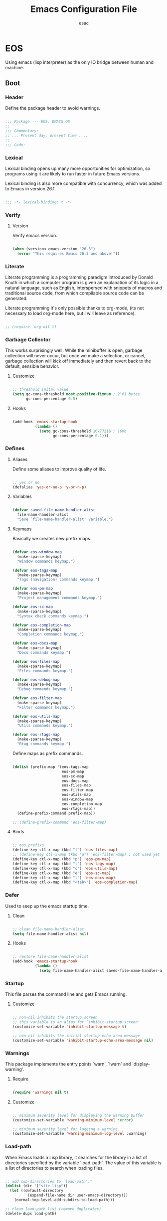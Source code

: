 #+TITLE: Emacs Configuration File
#+AUTHOR: esac
#+BABEL: :cache yes
#+PROPERTY: header-args :tangle yes

* EOS

  Using emacs (lisp interpreter) as the only
  IO bridge between human and machine.

** Boot
*** Header

    Define the package header to avoid warnings.

    #+BEGIN_SRC emacs-lisp

    ;;; Package --- EOS, EMACS OS
    ;;
    ;;; Commentary:
    ;; ... Present day, present time ....
    ;;
    ;;; Code:

    #+END_SRC

*** Lexical

    Lexical binding opens up many more opportunities
    for optimization, so programs using it are likely to run
    faster in future Emacs versions.

    Lexical binding is also more compatible with concurrency,
    which was added to Emacs in version 26.1.

    #+BEGIN_SRC emacs-lisp

    ;;; -*- lexical-binding: t -*-

    #+END_SRC

*** Verify
**** Version

     Verify emacs version.

     #+BEGIN_SRC emacs-lisp

     (when (version< emacs-version "26.3")
       (error "This requires Emacs 26.3 and above!"))

     #+END_SRC

*** Literate

    Literate programming is a programming paradigm
    introduced by Donald Knuth in which a computer program is
    given an explanation of its logic in a natural language,
    such as English, interspersed with snippets of macros and
    traditional source code, from which compilable source code
    can be generated.

    Literate programming it's only possible thanks to org-mode,
    (its not necessary to load org-mode here, but I will leave
    as reference).

    #+BEGIN_SRC emacs-lisp

    ;; (require 'org nil t)

    #+END_SRC

*** Garbage Collector

    This works surprisingly well. While the minibuffer is open,
    garbage collection will never occur, but once we
    make a selection, or cancel, garbage collection will kick
    off immediately and then revert back to the default,
    sensible behavior.

**** Customize

     #+BEGIN_SRC emacs-lisp

     ;; threshold inital value
     (setq gc-cons-threshold most-positive-fixnum ; 2^61 bytes
           gc-cons-percentage 0.5)

     #+END_SRC

**** Hooks

     #+BEGIN_SRC emacs-lisp

     (add-hook 'emacs-startup-hook
               (lambda ()
                 (setq gc-cons-threshold 16777216 ; 16mb
                       gc-cons-percentage 0.1)))

     #+END_SRC

*** Defines
**** Aliases

     Define some aliases to improve quality of life.

     #+BEGIN_SRC emacs-lisp

     ;; yes or no
     (defalias 'yes-or-no-p 'y-or-n-p)

     #+END_SRC

**** Variables

     #+BEGIN_SRC emacs-lisp

     (defvar saved-file-name-handler-alist
       file-name-handler-alist
       "Save `file-name-handler-alist' variable.")

     #+END_SRC

**** Keymaps

     Basically we creates new prefix maps.

     #+BEGIN_SRC emacs-lisp

     (defvar eos-window-map
       (make-sparse-keymap)
       "Window commands keymap.")

     (defvar eos-tags-map
       (make-sparse-keymap)
       "Tags (navigation) commands keymap.")

     (defvar eos-pm-map
       (make-sparse-keymap)
       "Project management commands keymap.")

     (defvar eos-sc-map
       (make-sparse-keymap)
       "Syntax check commands keymap.")

     (defvar eos-completion-map
       (make-sparse-keymap)
       "Completion commands keymap.")

     (defvar eos-docs-map
       (make-sparse-keymap)
       "Docs commands keymap.")

     (defvar eos-files-map
       (make-sparse-keymap)
       "Files commands keymap.")

     (defvar eos-debug-map
       (make-sparse-keymap)
       "Debug commands keymap.")

     (defvar eos-filter-map
       (make-sparse-keymap)
       "Filter commands keymap.")

     (defvar eos-utils-map
       (make-sparse-keymap)
       "Utils commands keymap.")

     (defvar eos-rtags-map
       (make-sparse-keymap)
       "Rtag commands keymap.")

     #+END_SRC

     Define maps as prefix commands.

     #+BEGIN_SRC emacs-lisp

     (dolist (prefix-map '(eos-tags-map
                           eos-pm-map
                           eos-sc-map
                           eos-docs-map
                           eos-files-map
                           eos-filter-map
                           eos-utils-map
                           eos-window-map
                           eos-completion-map
                           eos-rtags-map))
       (define-prefix-command prefix-map))

     ;; (define-prefix-command 'eos-filter-map)

     #+END_SRC

**** Binds

     #+BEGIN_SRC emacs-lisp

     ;; eos prefixs
     (define-key ctl-x-map (kbd "f") 'eos-files-map)
     ;; (define-key ctl-x-map (kbd "a") 'eos-filter-map) ; not used yet
     (define-key ctl-x-map (kbd "p") 'eos-pm-map)
     (define-key ctl-x-map (kbd "t") 'eos-tags-map)
     (define-key ctl-x-map (kbd "c") 'eos-utils-map)
     (define-key ctl-x-map (kbd "e") 'eos-sc-map)
     (define-key ctl-x-map (kbd "l") 'eos-docs-map)
     (define-key ctl-x-map (kbd "<tab>") 'eos-completion-map)

     #+END_SRC

*** Defer

    Used to seep up the emacs startup time.

**** Clean

     #+BEGIN_SRC emacs-lisp

     ;; clean file-name-handler-alist
     (setq file-name-handler-alist nil)

     #+END_SRC

**** Hooks

     #+BEGIN_SRC emacs-lisp

     ;; restore file-name-handler-alist
     (add-hook 'emacs-startup-hook
               (lambda ()
                 (setq file-name-handler-alist saved-file-name-handler-alist)))

     #+END_SRC

*** Startup

    This file parses the command line and gets Emacs running.

**** Customize

     #+BEGIN_SRC emacs-lisp

     ;; non-nil inhibits the startup screen
     ;; this variable is an alias for `inhibit-startup-screen'
     (customize-set-variable 'inhibit-startup-message t)

     ;; non-nil inhibits the initial startup echo area message
     (customize-set-variable 'inhibit-startup-echo-area-message nil)

     #+END_SRC

*** Warnings

    This package implements the entry points `warn', `lwarn'
    and `display-warning'.

***** Require

      #+BEGIN_SRC emacs-lisp

      (require 'warnings nil t)

      #+END_SRC

***** Customize

      #+BEGIN_SRC emacs-lisp

      ;; minimum severity level for displaying the warning buffer
      (customize-set-variable 'warning-minimum-level :error)

      ;; minimum severity level for logging a warning.
      (customize-set-variable 'warning-minimum-log-level :warning)

      #+END_SRC

*** Load-path

    When Emacs loads a Lisp library, it searches for the library in a list
    of directories specified by the variable 'load-path'. The value
    of this variable is a list of directories to search when
    loading files.

    #+BEGIN_SRC emacs-lisp

    ;; add sub-directories to `load-path'."
    (dolist (dir '("site-lisp"))
      (let ((default-directory
              (expand-file-name dir user-emacs-directory)))
        (normal-top-level-add-subdirs-to-load-path)))

    ;; clean load-path list (remove duplicates)
    (delete-dups load-path)

    #+END_SRC

*** Environment

    User environment.

    #+BEGIN_SRC emacs-lisp

    ;; set term to eterm-color
    ;; (setenv "TERM" "eterm-color")

    ;; the full name of the user logged in
    ;; (customize-set-variable 'user-login-name (getenv "USER"))

    ;; the email address of the current user
    ;; (customize-set-variable 'user-mail-address nil)

    ;; the full name of the user logged in.
    (customize-set-variable 'user-full-name (getenv "USER"))

    #+END_SRC

** Libraries
*** Fundamental
**** Simple

     A grab-bag of basic Emacs commands not specifically related to
     some major mode or to file-handling.

***** Require

      #+BEGIN_SRC emacs-lisp

      (require 'simple nil t)

      #+END_SRC

***** Customize

      #+BEGIN_SRC emacs-lisp

      ;; don't omit information when lists nest too deep
      (customize-set-variable 'eval-expression-print-level nil)

      ;; your preference for a mail composition package
      (customize-set-variable 'mail-user-agent 'message-user-agent)

      ;; what to do when the output buffer is used by another shell command
      (customize-set-variable 'async-shell-command-buffer 'rename-buffer)

      #+END_SRC

***** Enable

      #+BEGIN_SRC emacs-lisp

      ;; column number display in the mode line
      (funcall 'column-number-mode 1)

      ;; buffer size display in the mode line
      (funcall 'size-indication-mode 1)

      #+END_SRC

**** Vex
***** Load-path

      #+BEGIN_SRC emacs-lisp

      (add-to-list 'load-path
                   (expand-file-name "lisp/vex" user-emacs-directory))

      #+END_SRC

***** Require

      #+BEGIN_SRC emacs-lisp

      (require 'vex nil t)

      #+END_SRC

***** Declare

      #+BEGIN_SRC emacs-lisp

      (declare-function safe-funcall "vex-c" (func &rest args))

      #+END_SRC

***** Utils
****** TODO Replace this, with vex-utils.el.

       #+BEGIN_SRC emacs-lisp

       (defun set-frame-transparency (&optional opacity)
         "Set OPACITY transparency in current frame."
         (interactive "P")
         (let ((opacity (or opacity
                            (read-number "Opacity: " 0.8))))
           (if (executable-find "transset")
               (async-shell-command (format "transset -a %.1f" opacity))
             (message "transset not found"))))

       (defun set-background-image (&optional image-file)
         "Set IMAGE-FILE as background using feh binary."
         (interactive "P")
         (setq image-file (or image-file
                              (read-file-name "Image: ")))
         (if (executable-find "feh")
             (async-shell-command (format "feh  --bg-fill %s" image-file))
           (message "feh not found")))

       #+END_SRC

***** Binds

      Fundamental/core binds.

      #+BEGIN_SRC emacs-lisp

      ;; line movement
      (global-set-key (kbd "C-a") 'back-to-indent-or-line)
      (global-set-key (kbd "C-e") 'move-end-of-line)

      ;; word movement
      (global-set-key (kbd "C-<left>") 'backward-word)
      (global-set-key (kbd "C-<right>") 'forward-whitespace)

      ;; scroll movement
      (global-set-key (kbd "C-M-v") 'scroll-other-window)
      (global-set-key (kbd "C-M-y") 'scroll-other-window-down)

      ;; edit
      (global-set-key (kbd "M-i") 'indent-region-or-buffer)
      (global-set-key (kbd "M-j") 'clone-line-or-region)
      (global-set-key (kbd "M-n") 'transpose-lines-up)
      (global-set-key (kbd "M-p") 'transpose-lines-down)
      (global-set-key (kbd "M-l") 'downcase-word)

      ;; kill
      (define-key ctl-x-map (kbd "k") 'kill-buffer)

      ;; mark
      (define-key eos-utils-map (kbd "h") 'mark-whole-buffer)
      (define-key eos-utils-map (kbd "s") 'mark-sexp)
      (define-key eos-utils-map (kbd "p") 'mark-paragraph)
      (define-key eos-utils-map (kbd "w") 'mark-word)

      #+END_SRC

*** Network
**** Tramp

     TRAMP is for transparently accessing remote files from within Emacs.
     TRAMP enables an easy, convenient, and consistent interface to remote
     files as if they are local files.  TRAMP’s transparency extends to
     editing, version control, and dired.

***** Require

      #+BEGIN_SRC emacs-lisp

      ;; (require 'tramp nil t)

      #+END_SRC

***** Customize

      #+BEGIN_SRC emacs-lisp

      ;; set tramp default method
      (customize-set-variable 'tramp-default-method "ssh")

      ;; if non-nil, chunksize for sending input to local process.
      ;; (customize-set-variable 'tramp-chunksize 512)

      ;; a value of t would require an immediate reread during filename completion,
      ;; nil means to use always cached values for the directory contents.
      (customize-set-variable 'tramp-completion-reread-directory-timeout nil)

      ;; set tramp verbose level
      (customize-set-variable 'tramp-verbose 4)

      ;; file which keeps connection history for tramp connections.
      (customize-set-variable
       'tramp-persistency-file-name
       (concat (expand-file-name user-emacs-directory) "cache/tramp"))

      ;; when invoking a shell, override the HISTFILE with this value
      (customize-set-variable
       'tramp-histfile-override "~/.tramp_history")

      ;; connection timeout in seconds
      (customize-set-variable 'tramp-connection-timeout 60)

      #+END_SRC

**** Imap

     This library provides an interface for talking to
     IMAP servers.

***** Require

      #+BEGIN_SRC emacs-lisp

      (require 'imap nil t)

      #+END_SRC

***** Customize

      #+BEGIN_SRC emacs-lisp

      ;; how long to wait between checking for the end of output
      (customize-set-variable 'imap-read-timeout 2)

      ;; if non-nil, store session password without prompting
      (customize-set-variable 'imap-store-password t)

      #+END_SRC

**** Smtpmail

     This library provides functionalities related to send mail
     through STMP protocol.

***** Require

      #+BEGIN_SRC emacs-lisp

      (require 'smtpmail nil t)

      #+END_SRC

***** Customize

      #+BEGIN_SRC emacs-lisp

      ;; specify default SMTP server
      ;; (customize-set-variable 'smtpmail-default-smtp-server "smtp.gmail.com")

      ;; the name of the host running SMTP server
      ;; (customize-set-variable 'smtpmail-smtp-server "smtp.gmail.com")

      ;; type of SMTP connections to use
      (customize-set-variable 'smtpmail-stream-type 'ssl)

      ;; smtp service port number
      (customize-set-variable 'smtpmail-smtp-service 465)

      ;; non-nil means mail is queued; otherwise it is sent immediately.
      (customize-set-variable 'smtpmail-queue-mail nil)

      ;; directory where smtpmail.el stores queued mail.
      ;; (customize-set-variable 'smtpmail-queue-dir "")

      #+END_SRC

**** Nnimap

     Nnimap library provides interfaces Gnus with IMAP servers.

***** Require

      #+BEGIN_SRC emacs-lisp

      (require 'nnimap nil t)

      #+END_SRC

***** Customize

      #+BEGIN_SRC emacs-lisp

      ;; limit the number of articles to look for after moving an article
      (customize-set-variable 'nnimap-request-articles-find-limit nil)

      #+END_SRC

**** Sendmail

     This mode provides mail-sending facilities from within Emacs.
     It is documented in the Emacs user's manual.

***** Require

      #+BEGIN_SRC emacs-lisp

      (require 'sendmail nil t)

      #+END_SRC

***** Customize

      #+BEGIN_SRC emacs-lisp

      ;; text inserted at end of mail buffer when a message is initialized
      (customize-set-variable 'mail-signature "Att.")

      ;; file containing the text inserted at end of mail buffer
      ;; default: ~/.signature
      ;; (customize-set-variable 'mail-signature-file nil)

      #+END_SRC

*** Security
**** Nsm

     Network Security Manager.

***** Require

      #+BEGIN_SRC emacs-lisp

      (require 'nsm nil t)

      #+END_SRC

***** Customize

      #+BEGIN_SRC emacs-lisp

      ;; if a potential problem with the security of the network
      ;; connection is found, the user is asked to give input
      ;; into how the connection should be handled
      ;; `high': This warns about additional things that many
      ;; people would not find useful.
      ;; `paranoid': On this level, the user is queried for
      ;; most new connections
      (customize-set-variable 'network-security-level 'paranoid)

      ;; the file the security manager settings will be stored in.
      (customize-set-variable 'nsm-settings-file
                              (expand-file-name "nsm/netword-security.data" user-emacs-directory))

      #+END_SRC

**** Epg-config
***** Require

      #+BEGIN_SRC emacs-lisp

      (require 'eps-config nil t)

      #+END_SRC

***** Customize

      #+BEGIN_SRC emacs-lisp

      ;; the gpg executable
      (customize-set-variable 'epg-gpg-program "gpg2")

      #+END_SRC

**** Tls

     This package implements a simple wrapper around "gnutls-cli" to
     make Emacs support TLS/SSL.

***** Require

      #+BEGIN_SRC emacs-lisp

      ;; (require 'tls nil t)

      #+END_SRC

***** Customize

      #+BEGIN_SRC emacs-lisp

      ;; indicate if certificates should be checked against trusted root certs
      ;; if this is ‘ask’, the user can decide whether to accept an
      ;; untrusted certificate
      ;; (customize-set-variable 'tls-checktrust nil)

      ;; list of strings containing commands to
      ;; start TLS stream to a host
      ;; '("openssl s_client -connect %h:%p -CAfile %t")
      ;; '("gnutls-cli --x509cafile %t -p %p %h --insecure")
      ;; (customize-set-variable
      ;; 'tls-program
      ;; '("gnutls-cli --x509cafile /etc/ssl/certs/ca-certificates.crt -p %p %h"))

      #+END_SRC

**** Gnutls

     This package provides language bindings for the GnuTLS library
     using the corresponding core functions in gnutls.c

***** Require

      #+BEGIN_SRC emacs-lisp

      (require  'gnutls nil t)

      #+END_SRC

***** Customize

      #+BEGIN_SRC emacs-lisp

      ;; if non-nil, this should be a TLS priority string
      (customize-set-variable 'gnutls-algorithm-priority nil)

      ;; if non-nil, this should be t or a list of checks
      ;; per hostname regex
      (customize-set-variable 'gnutls-verify-error nil)

      #+END_SRC

**** Epa

     EasyPG is an all-in-one GnuPG interface for Emacs.
     It has two aspects: convenient tools which allow to use GnuPG
     from Emacs (EasyPG Assistant), and a fully
     functional interface library to GnuPG (EasyPG Library).

***** Require

      #+BEGIN_SRC emacs-lisp

      (require 'epa nil t)

      #+END_SRC

***** Customize

      #+BEGIN_SRC emacs-lisp

      ;; if non-nil, cache passphrase for symmetric encryption
      (customize-set-variable
       'epa-file-cache-passphrase-for-symmetric-encryption t)

      ;; if t, always asks user to select recipients
      (customize-set-variable 'epa-file-select-keys t)

      ;; in epa commands, a particularly useful mode is ‘loopback’, which
      ;; redirects all Pinentry queries to the caller, so Emacs can query
      ;; passphrase through the minibuffer, instead of external Pinentry
      ;; program
      (customize-set-variable 'epa-pinentry-mode 'loopback)

      #+END_SRC

*** Notify
**** Notifications

     For proper usage, Emacs must be started in an environment with an
     active D-Bus session bus.

***** Require

      #+BEGIN_SRC emacs-lisp

      (require 'notifications nil t)

      #+END_SRC

*** Storage
**** Forms

     Forms mode means visiting a data file which is supposed to consist
     of records each containing a number of fields. The records are
     separated by a newline, the fields are separated by a user-defined
     field separator (default: TAB). When shown, a record is
     transferred to an Emacs buffer and presented using a user-defined
     form. One record is shown at a time.

***** Require

      #+BEGIN_SRC emacs-lisp

      (require 'forms nil t)

      #+END_SRC

*** Process
**** Async

     Adds the ability to call asynchronous functions and process with
     ease. See the documentation for `async-start' and `async-start-process'.

***** Require

      #+BEGIN_SRC emacs-lisp

      (require 'async nil t)
      (require 'async-bytecomp nil t)

      #+END_SRC

***** Display

      #+BEGIN_SRC emacs-lisp

      ;; to run command without displaying the output in a window
      (add-to-list 'display-buffer-alist
                   '("\\*Async Shell Command\\*"
                     (display-buffer-no-window)
                     (allow-no-window . t)))

      #+END_SRC

*** Parses
**** Nnmail

     Mail support functions for the Gnus mail backends.

***** Require

      #+BEGIN_SRC emacs-lisp

      (require 'nnmail nil t)

      #+END_SRC

***** Customize

      #+BEGIN_SRC emacs-lisp

      ;; expirable articles that are older than this will be expired
      (customize-set-variable 'nnmail-expiry-wait 4)

      #+END_SRC

**** Mm-bodies

     This library handles MIME body (encode/decode).

     MIME is short for "Multipurpose Internet Mail Extensions".
     This standard is documented in a number of RFCs;
     mainly RFC2045 (Format of Internet Message Bodies),
     RFC2046 (Media Types), RFC2047 (Message Header Extensions for
     Non-ASCII Text),  RFC2048 (Registration Procedures),
     RFC2049 (Conformance Criteria and Examples).

     It is highly recommended that anyone who intends writing
     MIME-compliant software read at least RFC2045 and RFC2047.

***** Require

      #+BEGIN_SRC emacs-lisp

      (require 'mm-bodies nil t)

      #+END_SRC

***** Customize

      #+BEGIN_SRC emacs-lisp

      (add-to-list 'mm-body-charset-encoding-alist '(utf-8 . base64))

      #+END_SRC

**** Shr

     This package takes a HTML parse tree (as provided by
     libxml-parse-html-region) and renders it in the current buffer.  It
     does not do CSS, JavaScript or anything advanced: It's geared
     towards rendering typical short snippets of HTML, like what you'd
     find in HTML email and the like.

***** Require

      #+BEGIN_SRC emacs-lisp

      (require 'shr nil t)

      #+END_SRC

***** Customize

      #+BEGIN_SRC emacs-lisp

      ;; frame width to use for rendering
      (customize-set-variable 'shr-width 120)

      ;; if non-nil, use proportional fonts for text
      (customize-set-variable 'shr-use-fonts nil)

      ;; if non-nil, respect color specifications in the HTML
      (customize-set-variable 'shr-use-colors nil)

      ;; if non-nil, inhibit loading images
      (customize-set-variable 'shr-inhibit-images nil)

      ;; images that have URLs matching this regexp will be blocked (regexp)
      (customize-set-variable 'shr-blocked-images nil)

      #+END_SRC

*** Misc
**** Custom

     Emacs has many settings which you can change. Most settings are
     customizable variables, which are also called user options.
     There is a huge number of customizable variables,
     controlling numerous aspects of Emacs behavior.

***** Require

      #+BEGIN_SRC emacs-lisp

      (require 'custom nil t)

      #+END_SRC

***** Customize

      #+BEGIN_SRC emacs-lisp

      ;; file used for storing customization information.
      ;; The default is nil, which means to use your init file
      ;; as specified by ‘user-init-file’.  If the value is not nil,
      ;; it should be an absolute file name.
      (customize-set-variable
       'custom-file (concat (expand-file-name user-emacs-directory) "custom.el"))

      #+END_SRC

***** Load

      #+BEGIN_SRC emacs-lisp

      ;; load custom-file
      ;; (safe-load-file custom-file)

      #+END_SRC

** Vanilla

   Major Structures of Emacs: Files, Buffer, Windows, Frames, Input,
   International, Commands, Completions, Editing ...

*** Files

    A computer file is a computer resource for recording data
    discretely in a computer storage device.

**** Files
     Defines most of Emacs's file- and directory-handling functions,
     including basic file visiting, backup generation, link handling,
     ITS-id version control, load- and write-hook handling, and the like.

***** Require

      #+BEGIN_SRC emacs-lisp

      (require 'files nil t)

      #+END_SRC

***** Customize

      #+BEGIN_SRC emacs-lisp

      ;; control use of version numbers for backup files.
      (customize-set-variable 'version-control t)

      ;; non-nil means always use copying to create backup files
      (customize-set-variable 'backup-by-copying t)

      ;; number of newest versions to keep when a new numbered backup is made
      (customize-set-variable 'kept-new-versions 6)

      ;; number of oldest versions to keep when a new numbered backup is made
      (customize-set-variable 'kept-old-versions 2)

      ;; if t, delete excess backup versions silently
      (customize-set-variable 'delete-old-versions t)

      ;; non-nil means make a backup of a file the first time it is saved
      (customize-set-variable 'make-backup-files nil)

      ;; non-nil says by default do auto-saving of every file-visiting buffer
      (customize-set-variable 'auto-save-default nil)

      ;; most *NIX tools work best when files are terminated
      ;; with a newline
      (customize-set-variable 'require-final-newline t)

      ;; backup directory list
      ;; alist of filename patterns and backup directory names
      (customize-set-variable 'backup-directory-alist '(("" . "~/.emacs.d/backup")))

      ;; create cache directory
      (add-hook 'window-setup-hook
                (lambda ()
                  (safe-mkdir (concat user-emacs-directory "cache"))))

      #+END_SRC

**** Ffap

     Command find-file-at-point.
     With a prefix, it behaves exactly like find-file.
     Without a prefix, it first tries to guess a default file or URL
     from the text around the point.

***** Require

      #+BEGIN_SRC emacs-lisp

      (require 'ffap nil t)

      #+END_SRC

***** Binds

      #+BEGIN_SRC emacs-lisp

      ;; eos-files-map
      (define-key eos-files-map (kbd "f") 'find-file-at-point)
      (define-key eos-files-map (kbd "d") 'dired-at-point)
      (define-key eos-files-map (kbd "C-d") 'ffap-list-directory)

      #+END_SRC

**** Locate

     Locate.el provides an interface to a program which searches a
     database of file names. By default, this program is the GNU locate
     command, but it could also be the BSD-style find command, or even a
     user specified command.

***** Require

      #+BEGIN_SRC emacs-lisp

      (require 'locate nil t)

      #+END_SRC

***** Binds

      #+BEGIN_SRC emacs-lisp

      (define-key eos-files-map (kbd "l") 'locate)

      #+END_SRC

**** Recentf

     The recent files list is automatically saved across Emacs
     sessions. You can customize the number of recent files displayed,
     the location of the menu and others options
     (see the source code for details).

***** Require

      #+BEGIN_SRC emacs-lisp

      (require 'recentf nil t)

      #+END_SRC

***** Customize

      #+BEGIN_SRC emacs-lisp

      ;; file to save the recent list into.
      (customize-set-variable
       'recentf-save-file (concat user-emacs-directory "cache/recentf"))

      #+END_SRC

***** Functions

      #+BEGIN_SRC emacs-lisp

      (defun eos/icomplete/recentf-open-file ()
        "Open `recent-list' item in a new buffer.
      The user's $HOME directory is abbreviated as a tilde."
        (interactive)
        (let ((files (mapcar 'abbreviate-file-name recentf-list)))
          (find-file
           (completing-read "Recentf: " files nil t))))

      #+END_SRC

***** Binds

      #+BEGIN_SRC emacs-lisp

      ;; eos-files-map
      (define-key eos-files-map (kbd "r") 'recentf-open-files)
      (define-key eos-files-map (kbd "t") 'eos/icomplete/recentf-open-file)

      #+END_SRC

**** Diff

     This package helps you explore differences between files, using the
     UNIX command diff(1). The commands are `diff' and `diff-backup'.
     You can specify options with `diff-switches'.

***** Require

      #+BEGIN_SRC emacs-lisp

      (require 'diff nil t)

      #+END_SRC

***** Customize

      #+BEGIN_SRC emacs-lisp

      ;; a string or list of strings specifying switches to be passed to diff
      (customize-set-variable 'diff-switches "-u")

      #+END_SRC

**** Ediff

     This package provides a convenient way of simultaneous browsing through
     the differences between a pair (or a triple) of files or buffers.
     The files being compared, file-A, file-B, and file-C (if applicable) are
     shown in separate windows (side by side, one above the another, or in
     separate frames), and the differences are highlighted as you step
     through them.

***** Require

      #+BEGIN_SRC emacs-lisp

      (require 'ediff nil t)

      #+END_SRC

***** Customize

      #+BEGIN_SRC emacs-lisp

      ;; options to pass to `ediff-custom-diff-program'.
      (customize-set-variable 'ediff-custom-diff-options "-U3")

      ;; the function used to split the main window between buffer-A and buffer-B
      (customize-set-variable 'ediff-split-window-function 'split-window-horizontally)

      ;; function called to set up windows
      (customize-set-variable 'ediff-window-setup-function 'ediff-setup-windows-plain)

      #+END_SRC

***** Hooks

      #+BEGIN_SRC emacs-lisp

      (add-hook 'ediff-startup-hook 'ediff-toggle-wide-display)
      (add-hook 'ediff-cleanup-hook 'ediff-toggle-wide-display)
      (add-hook 'ediff-suspend-hook 'ediff-toggle-wide-display)

      #+END_SRC

**** Jka-compr

     This package implements low-level support for reading, writing,
     and loading compressed files.  It hooks into the low-level file
     I/O functions (including write-region and insert-file-contents) so
     that they automatically compress or uncompress a file if the file
     appears to need it (based on the extension of the file name).
     Packages like Rmail, VM, GNUS, and Info should be able to work
     with compressed files without modification.

***** Require

      #+BEGIN_SRC emacs-lisp

      (require 'jka-compr nil t)
      (require 'jka-compr-hook nil t)

      #+END_SRC

***** Customize

      #+BEGIN_SRC emacs-lisp

      ;; list of compression related suffixes to try when loading files
      (customize-set-variable 'jka-compr-load-suffixes '(".gz" ".el.gz"))

      ;; if you set this outside Custom while Auto Compression mode is
      ;; already enabled (as it is by default), you have to call
      ;; `jka-compr-update' after setting it to properly update other
      ;; variables. Setting this through Custom does that automatically.

      #+END_SRC

***** Enable

      #+BEGIN_SRC emacs-lisp

      ;; turn on the mode
      (safe-funcall 'auto-compression-mode 1)

      #+END_SRC

**** Arc-mode

     Major mode for viewing an archive file in a dired-like way.
     You can move around using the usual cursor motion commands.
     Lettera no longer insert themselves.
     Type ‘e’ to pull a file out of the archive and into its own buffer;
     or click mouse-2 on the file’s line in the archive mode buffer.

***** Require

      #+BEGIN_SRC emacs-lisp

      (require 'arc-mode nil t)

      #+END_SRC

***** Customize

      #+BEGIN_SRC emacs-lisp

      ;; TODO

      #+END_SRC

**** Dired

     This is a major mode for file management operations.

     The most common operations performed on files or groups of files
     include creating, opening (e.g. viewing, playing, editing or
     printing), renaming, moving or copying, deleting and searching
     for files, as well as modifying file attributes, properties and
     file permissions.

***** Require

      #+BEGIN_SRC emacs-lisp

      ;; (require 'dired nil t)

      #+END_SRC

***** Customize

      #+BEGIN_SRC emacs-lisp

      ;; enable dired-find-alternate-file
      (put 'dired-find-alternate-file 'disabled nil)

      #+END_SRC

*** Frames

    When Emacs is started on a graphical display, e.g., on the X Window
    System, it occupies a graphical system-level display region.  In this
    manual, we call this a “frame”, reserving the word “window” for the part
    of the frame used for displaying a buffer.

    - A frame initially contains one window, but it can be subdivided
      into multiple windows

    Configure/customize frame related options:

**** Require

     #+BEGIN_SRC emacs-lisp

     (require 'frame nil t)

     #+END_SRC

**** Customize

     #+BEGIN_SRC emacs-lisp

     ;; with some window managers you may have to set this to non-nil
     ;; in order to set the size of a frame in pixels, to maximize
     ;; frames or to make them fullscreen.
     (customize-set-variable 'frame-resize-pixelwise t)

     ;; normalize before maximize
     (customize-set-variable 'x-frame-normalize-before-maximize t)

     ;; set frame title format
     (customize-set-variable 'frame-title-format
                             '((:eval (if (buffer-file-name)
                                          (abbreviate-file-name (buffer-file-name))
                                        "%b"))))

     ;; alist of parameters for the initial X window frame
     (add-to-list 'initial-frame-alist '(fullscreen . fullheight))

     ;; (vertical-scroll-bars)
     ;; (bottom-divider-width . 0)
     ;; (right-divider-width . 6)

     ;; set font by face attribute (reference)
     ;; (set-face-attribute 'default nil :height)

     ;; alist of default values for frame creation
     (add-to-list 'default-frame-alist '(internal-border-width . 2))


     #+END_SRC

**** Functions

     #+BEGIN_SRC emacs-lisp

     (defun safe-set-frame-font (font)
       "Set the default font to FONT."
       (cond ((find-font (font-spec :name font))
              (set-frame-font font nil t))))

     #+END_SRC

**** Hooks

     #+BEGIN_SRC emacs-lisp

     ;; set transparency after a frame is created
     ;; (add-hook 'after-make-frame-functions
     ;;            (lambda (frame)
     ;;              (interactive)
     ;;              (set-frame-transparency .8)))

     #+END_SRC

**** Binds

     #+BEGIN_SRC emacs-lisp

     ;; ctl-x-5-map (frame prefix map)
     ;;     (define-key ctl-x-5-map (kbd "t")
     ;;       ((lambda ()
     ;;          (interactive)
     ;;          (set-frame-transparency 1))))

     ;; global map
     (global-set-key (kbd "C-x C-o") 'other-frame)

     #+END_SRC

**** Enable

     #+BEGIN_SRC emacs-lisp

     ;; set font
     (safe-set-frame-font "Hermit Light:pixelsize=17")

     ;; enable window divider
     (window-divider-mode)

     ;; disable blink cursor
     (blink-cursor-mode 1)

     #+END_SRC

*** Windows
**** Window

     Emacs windows system.

     Characteristics:

     - Each Emacs window displays one Emacs buffer at any time.
     - A single buffer may appear in more than one window.
     - Emacs can split a frame into two or many windows.
     - Multiple frames always imply multiple windows, because each
       frame has its own set of windows.
     - Each window belongs to one and only one frame.

     Configure/customize windows standard/basic options,
     the description of each one can be found on the
     commentaries.

***** Customize

      #+BEGIN_SRC emacs-lisp

      ;; scroll options
      ;; number of lines of margin at the top and bottom of a window
      (customize-set-variable 'scroll-margin 0)

      ;; scroll up to this many lines, to bring point back on screen
      (customize-set-variable 'scroll-conservatively 100)

      ;; t means point keeps its screen position
      (customize-set-variable 'scroll-preserve-screen-position t)

      ;; non-nil means mouse commands use dialog boxes to ask questions
      (customize-set-variable 'use-dialog-box nil)

      ;; set window margins
      ;; width in columns of left marginal area for display of a buffer
      (customize-set-variable 'left-margin-width 1)

      ;; width in columns of right marginal area for display of a buffer.
      (customize-set-variable 'right-margin-width 1)

      ;; if t, resize window combinations proportionally
      (customize-set-variable 'window-combination-resize t)

      ;; if non-nil ‘display-buffer’ will try to even window sizes
      (customize-set-variable 'even-window-sizes t)

      ;; if non-nil, left and right side windows occupy full frame height
      (customize-set-variable 'window-sides-vertical nil)

      #+END_SRC

***** Binds

      #+BEGIN_SRC emacs-lisp

      ;; binds (global)
      (global-set-key (kbd "s-l") 'shrink-window-horizontally)
      (global-set-key (kbd "s-h") 'enlarge-window-horizontally)
      (global-set-key (kbd "s-j") 'shrink-window)
      (global-set-key (kbd "s-k") 'enlarge-window)

      ;; next and previous buffer (on current window)
      (define-key ctl-x-map (kbd "C-,") 'previous-buffer)
      (define-key ctl-x-map (kbd "C-.") 'next-buffer)

      ;; binds (eos-window prefix map)
      (define-key eos-window-map (kbd "1") 'maximize-window)
      (define-key eos-window-map (kbd "q") 'minimize-window)
      (define-key eos-window-map (kbd "w") 'balance-windows)

      ;; binds ctl-x-map (C-x w)
      (define-key ctl-x-map (kbd "w") 'eos-window-map)

      ;; switch to buffer
      (define-key ctl-x-map (kbd "C-b") 'switch-to-buffer)

      ;; kill buffer and window
      (define-key ctl-x-map (kbd "C-k") 'kill-buffer-and-window)

      #+END_SRC

***** Display

      In its most simplistic form, a frame accommodates always
      one single window that can be used for displaying a buffer.
      As a consequence, it is always the latest call of display-buffer
      that will have succeeded in placing its buffer there.

      #+BEGIN_SRC emacs-lisp

      ;; (add-to-list 'display-buffer-alist
      ;;              '(("\\*Choices\\*"
      ;;                 (display-buffer-below-selected display-buffer-at-bottom)
      ;;                 (inhibit-same-window . t)
      ;;                 (window-height . fit-window-to-buffer))))

      #+END_SRC

**** Windmove

     This package defines a set of routines, windmove-{left,up,right,
     down}, for selection of windows in a frame geometrically.
     For example, `windmove-right' selects the window immediately to the
     right of the currently-selected one.

***** Require

      #+BEGIN_SRC emacs-lisp

      (require 'windmove nil t)

      #+END_SRC

***** Enable

      #+BEGIN_SRC emacs-lisp

      ;; window move default keybinds (shift-up/down etc..)
      (add-hook 'window-setup-hook
                (lambda ()
                  (safe-funcall 'windmove-default-keybindings)))

      #+END_SRC

**** Page

     This package provides the page-oriented movement and
     selection commands documented in the Emacs manual.

***** Require

      #+BEGIN_SRC emacs-lisp

      (require 'page nil t)

      #+END_SRC

***** Enable

      #+BEGIN_SRC emacs-lisp

      ;; enable narrow functions
      (put 'narrow-to-page 'disabled nil)
      (put 'narrow-to-region 'disabled nil)

      #+END_SRC

*** Buffers
**** Customize

     #+BEGIN_SRC emacs-lisp

     ;; custom
     ;; non-nil means do not display continuation lines.
     (customize-set-variable 'truncate-lines nil)

     ;; sentences should be separated by a single space,
     ;; so treat two sentences as two when filling
     (customize-set-variable 'sentence-end-double-space nil)

     ;; kill process not confirmation required
     ;; list of functions called with no args to query before killing a buffer.
     ;; The buffer being killed will be current while the functions are running.
     (customize-set-variable
      'kill-buffer-query-functions
      (remq 'process-kill-buffer-query-function kill-buffer-query-functions))

     ;; non-nil means load prefers the newest version of a file.
     (customize-set-variable 'load-prefer-newer t)

     #+END_SRC

**** Display
***** Hl-line

      Provides a local minor mode (toggled by M-x hl-line-mode) and
      a global minor mode (toggled by M-x global-hl-line-mode) to
      highlight, on a suitable terminal, the line on which point is.

****** Require

       #+BEGIN_SRC emacs-lisp

       (require 'hl-line nil t)

       #+END_SRC

****** Enable

       #+BEGIN_SRC emacs-lisp

       ;; enable highlight line
       (safe-funcall 'global-hl-line-mode 1)

       #+END_SRC

***** Linum

      Display line numbers format to be display in the current buffer.

****** Require

       #+BEGIN_SRC emacs-lisp

       (require 'linum nil t)

       #+END_SRC

****** Customize

       #+BEGIN_SRC emacs-lisp

       ;; format used to display line numbers.
       (customize-set-variable 'linum-format " %2d ")

       #+END_SRC

***** Display-linum

      Display line numbers in the buffer.
      Provides a minor mode interface for `display-line-numbers'.

****** Require

       #+BEGIN_SRC emacs-lisp

       (require 'display-line-numbers nil t)

       #+END_SRC

****** Hooks

       #+BEGIN_SRC emacs-lisp

       (add-hook 'prog-mode-hook 'display-line-numbers-mode)

       #+END_SRC

****** Enable

       #+BEGIN_SRC emacs-lisp

       ;; (safe-funcall 'global-display-line-numbers-mode 1)))

       #+END_SRC

***** Cursor

      On a text terminal, the cursor's appearance is controlled by the
      terminal, largely out of the control of Emacs.
      Some terminals offer two different cursors: a visible static
      cursor, and a very visible blinking cursor.
      By default, Emacs uses the very visible cursor, and switches
      to it when you start or resume Emacs. If the variable
      visible-cursor is nil when Emacs starts or resumes, it uses
      the normal cursor.

****** Customize

       #+BEGIN_SRC emacs-lisp

       ;; non-nil means to make the cursor very visible
       (customize-set-variable 'visible-cursor t)

       #+END_SRC

****** Hooks

       #+BEGIN_SRC emacs-lisp

       ;; (add-hook 'buffer-list-update-hook
       ;;           (lambda ()
       ;;             (when (boundp 'eos/big-file-p)
       ;;               (if (eos/big-file-p)
       ;;                   (or display-line-numbers
       ;;                       (setq display-line-numbers 0))))))

       #+END_SRC

*** Conding-System

    Emacs supports a wide variety of international character sets, including
    European and Vietnamese variants of the Latin alphabet, as well as
    Arabic scripts, Brahmic scripts (for languages such as Bengali, Hindi,
    and Thai), Cyrillic, Ethiopic, Georgian, Greek, Han (for Chinese and
    Japanese), Hangul (for Korean), Hebrew and IPA.  Emacs also supports
    various encodings of these characters that are used by other
    internationalized software, such as word processors and mailers.

    Configure/set coding-system (UTF8), everywhere!

**** Customize

     #+BEGIN_SRC emacs-lisp

     ;; coding system to use with system messages
     (customize-set-variable 'locale-coding-system 'utf-8)

     ;; coding system to be used for encoding the buffer contents on saving
     (customize-set-variable 'buffer-file-coding-system 'utf-8)

     ;; add coding-system at the front of the priority list for automatic detection
     (prefer-coding-system 'utf-8)

     ;; set coding system (UFT8)
     (set-language-environment "UTF-8")
     (set-terminal-coding-system 'utf-8)
     (set-keyboard-coding-system 'utf-8)
     (set-selection-coding-system 'utf-8)

     #+END_SRC

*** Help
**** Help

     GNU Emacs's built-in help system, the one invoked by
     M-x help-for-help.

***** Require

      #+BEGIN_SRC emacs-lisp

      (require 'help nil t)

      #+END_SRC

***** Customize

      #+BEGIN_SRC emacs-lisp

      ;; always select the help window
      (customize-set-variable 'help-window-select t)

      ;; maximum height of a window displaying a temporary buffer.
      (customize-set-variable 'temp-buffer-max-height
                              (lambda
                                (buffer)
                                (if (and (display-graphic-p) (eq (selected-window) (frame-root-window)))
                                    (/ (x-display-pixel-height) (frame-char-height) 4)
                                  (/ (- (frame-height) 4) 4))))

      ;; reference
      ;; (customize-set-variable 'temp-buffer-max-height 12)

      #+END_SRC

***** Display

      #+BEGIN_SRC emacs-lisp

      #+END_SRC

***** Enable

      #+BEGIN_SRC emacs-lisp

      (add-hook 'window-setup-hook
                (lambda ()
                  (safe-funcall 'temp-buffer-resize-mode 1)))

      #+END_SRC

**** Help-fns

     This file contains those help commands which are complicated, and
     which may not be used in every session. For example
     `describe-function' will probably be heavily used when doing elisp
     programming, but not if just editing C files.

***** Require

      #+BEGIN_SRC emacs-lisp

      (require 'help-fns nil t)

      #+END_SRC

***** Functions

      #+BEGIN_SRC emacs-lisp

      (defun eos/describe-symbol-at-point (&optional arg)
        "Get help (documentation) for the symbol at point as ARG.

      With a prefix argument, switch to the *Help* window.  If that is
      already focused, switch to the most recently used window
      instead."
        (interactive "P")
        (let ((symbol (symbol-at-point)))
          (when symbol
            (describe-symbol symbol)))
        (when current-prefix-arg
          (let ((help (get-buffer-window "*Help*")))
            (when help
              (if (not (eq (selected-window) help))
                  (select-window help)
                (select-window (get-mru-window)))))))

      #+END_SRC

**** Help-mode

     Help-mode, which is the mode used by *Help* buffers, and
     associated support machinery, such as adding hyperlinks, etc...

***** Require

      #+BEGIN_SRC emacs-lisp

      (require 'help-mode nil t)

      #+END_SRC

***** Binds

      #+BEGIN_SRC emacs-lisp

      (when (boundp 'help-mode-map)
        (define-key help-mode-map (kbd "C-j") 'push-button))

      #+END_SRC

*** Docs
**** Info

     The GNU Project distributes most of its manuals in the Info format,
     which you read using an Info reader.

***** Require

      #+BEGIN_SRC emacs-lisp

      (require 'info nil t)

      #+END_SRC

***** Customize

      #+BEGIN_SRC emacs-lisp

      ;; non-nil means don’t record intermediate Info nodes to the history
      (customize-set-variable 'info-history-skip-intermediate-nodes nil)

      ;; 0 -> means do not display breadcrumbs
      ;; (customize-set-variable 'info-breadcrumbs-depth 0)

      #+END_SRC

**** Eldoc

     As you type a function's symbol name as part of a sexp,
     it will print the argument list for that function.
     Behavior is not identical; for example, you need not actually
     type the function name, you need only move point around in a sexp that
     calls it.  Also, if point is over a documented variable, it will print
     the one-line documentation for that variable instead, to remind you of
     that variable's meaning.

***** Require

      #+BEGIN_SRC emacs-lisp

      (require 'eldoc nil t)

      #+END_SRC

***** Customize

      #+BEGIN_SRC emacs-lisp

      ;; number of seconds of idle time to wait before printing.
      (customize-set-variable 'eldoc-idle-delay 0.1)

      ;; if value is any non-nil value other than t, symbol name may be truncated
      ;; if it will enable the function arglist or documentation string to fit on a
      ;; single line without resizing window
      (customize-set-variable 'eldoc-echo-area-use-multiline-p t)

      #+END_SRC

***** Enable

      #+BEGIN_SRC emacs-lisp

      ;; enable eldoc globally
      (safe-funcall 'eldoc-mode 1)

      #+END_SRC

*** Commands
**** Minibuffer

     The “minibuffer” is where Emacs commands read complicated arguments,
     such as file names, buffer names, Emacs command names, or Lisp
     expressions. We call it the `minibuffer' because it’s a special-purpose
     buffer with a small amount of screen space. You can use the usual Emacs
     editing commands in the minibuffer to edit the argument text.

     When the minibuffer is in use, it appears in the echo area, with a
     cursor. The minibuffer starts with a `prompt', usually ending with
     a colon.

***** Require

      #+BEGIN_SRC emacs-lisp

      (require 'minibuffer nil t)

      #+END_SRC

***** Customize

      #+BEGIN_SRC emacs-lisp

      ;; non-nil means to allow minibuffer commands while in the minibuffer
      (customize-set-variable 'enable-recursive-minibuffers nil)

      ;; if non-nil, `read-answer' accepts single-character answers
      (customize-set-variable 'read-answer-short t)

      ;; non-nil means completion ignores case when reading a buffer name
      (customize-set-variable 'read-buffer-completion-ignore-case t)

      ;; non-nil means when reading a file name completion ignores case
      (customize-set-variable 'read-file-name-completion-ignore-case t)

      ;; number of completion candidates below which cycling is used
      (customize-set-variable 'completion-cycle-threshold nil)

      ;; treat the SPC or - inserted by `minibuffer-complete-word as delimiters
      (customize-set-variable 'completion-pcm-complete-word-inserts-delimiters t)

      ;; a string of characters treated as word delimiters for completion
      (customize-set-variable 'completion-pcm-word-delimiters "-_./:| ")

      ;; non-nil means show help message in *Completions* buffer
      (customize-set-variable 'completion-show-help nil)

      ;; non-nil means automatically provide help for invalid completion input
      (customize-set-variable 'completion-auto-help 'lazy)

      ;; list of completion styles to use: see `completion-styles-alist variable
      (customize-set-variable 'completion-styles '(partial-completion substring initials))

      ;; list of category-specific user overrides for completion styles.
      (customize-set-variable 'completion-category-overrides
                              '((file (styles initials basic))
                                (buffer (styles initials basic))
                                (info-menu (styles basic))))

      ;; define the appearance and sorting of completions
      (customize-set-variable 'completions-format 'vertical)

      ;; non-nil means when reading a file name completion ignores case
      (customize-set-variable 'read-file-name-completion-ignore-case t)

      ;; how to resize mini-windows (the minibuffer and the echo area)
      ;; a value of t means resize them to fit the text displayed in them
      (customize-set-variable 'resize-mini-windows nil)

      ;; if non-nil, shorten "(default ...)" to "[...]" in minibuffer prompts
      (customize-set-variable 'minibuffer-eldef-shorten-default t)

      ;; non-nil means to delete duplicates in history
      (customize-set-variable 'history-delete-duplicates t)

      #+END_SRC

***** Hooks

      #+BEGIN_SRC emacs-lisp

      ;; defer garbage collection
      ;; set `gc-cons-threshold' to most-positive-fixnum
      ;; the largest lisp integer value representation
      (add-hook 'minibuffer-setup-hook
                (lambda ()
                  (setq gc-cons-threshold most-positive-fixnum)))

      ;; reset threshold to inital value (16 megabytes)
      (add-hook 'minibuffer-exit-hook
                (lambda () (run-at-time 1 nil
                                        (lambda ()
                                          (setq gc-cons-threshold 16777216)))))

      #+END_SRC

***** Binds

      #+BEGIN_SRC emacs-lisp

      ;; minibuffer-local-map
      (define-key minibuffer-local-map (kbd "M-`") 'minibuffer-completion-help)
      (define-key minibuffer-local-map (kbd "<tab>") 'minibuffer-complete)

      ;; research (maybe this is not necessary) (C-k: kill line)
      ;; (define-key minibuffer-local-map (kbd "M-w") 'eos/icomplete/kill-ring-save)

      ;; ctl-x-map
      (define-key ctl-x-map (kbd "a") 'select-minibuffer-or-completions-window)

      ;; esc-map
      (define-key esc-map (kbd "ESC")
        (lambda ()
          (interactive)
          (let ((minibuffer (active-minibuffer-window)))
            (when minibuffer
              (select-window minibuffer)
              (minibuffer-keyboard-quit)))))

      #+END_SRC

***** Enable

      #+BEGIN_SRC emacs-lisp

      ;; if `file-name-shadow-mode' is active, any part of the
      ;; minibuffer text that would be ignored because of this is given the
      ;; properties in `file-name-shadow-properties', which may
      ;; be used to make the ignored text invisible, dim, etc.
      (file-name-shadow-mode -1)

      ;; when active, any recursive use of the minibuffer will show
      ;; the recursion depth in the minibuffer prompt, this is only
      ;; useful if `enable-recursive-minibuffers' is non-nil
      (minibuffer-depth-indicate-mode -1)

      ;; when active, minibuffer prompts that show a default value only show
      ;; the default when it's applicable
      (minibuffer-electric-default-mode 1)

      #+END_SRC

**** Savehist

     Many editors (e.g. Vim) have the feature of saving minibuffer
     history to an external file after exit.  This package provides the
     same feature in Emacs.  When set up, it saves recorded minibuffer
     histories to a file (`~/.emacs-history' by default).  Additional
     variables may be specified by customizing
     `savehist-additional-variables'.

***** Require

      #+BEGIN_SRC emacs-lisp

      (require 'savehist nil t)

      #+END_SRC

***** Customize

      #+BEGIN_SRC emacs-lisp

      ;; file name where minibuffer history is saved to and loaded from.
      (customize-set-variable
       'savehist-file (concat user-emacs-directory "cache/history"))

      ;; if non-nil, save all recorded minibuffer histories.
      (customize-set-variable 'savehist-save-minibuffer-history t)

      #+END_SRC

***** Enable

      #+BEGIN_SRC emacs-lisp

      ;; enable savehist mode
      (safe-funcall 'savehist-mode 1)

      #+END_SRC

**** Completion

     After you type a few characters, pressing the `complete'
     key inserts the rest of the word you are likely to type.

***** Require

      #+BEGIN_SRC emacs-lisp

      (require 'completion nil t)

      #+END_SRC

***** Customize

      #+BEGIN_SRC emacs-lisp

      ;; custom
      ;; how far to search in the buffer when looking for completions,
      ;; if nil, search the whole buffer
      (customize-set-variable 'completion-search-distance 12000)

      ;; if non-nil, the next completion prompt does a cdabbrev search
      (customize-set-variable 'completion-cdabbrev-prompt-flag t)

      ;; non-nil means show help message in *Completions* buffer
      (customize-set-variable 'completion-show-help nil)

      ;; non-nil means separator characters mark previous word as used
      (customize-set-variable 'completion-on-separator-characthfer t)

      ;; the filename to save completions to.
      (customize-set-variable
       'save-completions-file-name
       (expand-file-name "cache/completitions" user-emacs-directory))

      ;; non-nil means save most-used completions when exiting emacs
      (customize-set-variable 'save-completions-flag t)

      ;; discard a completion if unused for this many hours.
      ;; (1 day = 24, 1 week = 168)
      ;; if this is 0, non-permanent completions
      ;; will not be saved unless these are used
      (customize-set-variable 'save-completions-retention-time 168)

      #+END_SRC

***** Functions

      #+BEGIN_SRC emacs-lisp

      (defun eos/complete-or-indent ()
        "Complete or indent."
        (interactive)
        (if (looking-at "\\_>")
            (when (fboundp 'complete)
              (complete nil)))
        (indent-according-to-mode))

      (defun eos/complete-at-point-or-indent ()
        "This smart tab is a `minibuffer' compliant.
      It acts as usual in the `minibuffer'.
      Else, if mark is active, indents region.
      Else if point is at the end of a symbol, expands it.
      Else indents the current line."
        (interactive)
        (if (minibufferp)
            (unless (minibuffer-complete)
              (complete-symbol nil))
          (if mark-active
              (indent-region (region-beginning)
                             (region-end))
            (if (looking-at "\\_>")
                (complete-symbol nil)
              (indent-according-to-mode)))))

      #+END_SRC

***** Display

      #+BEGIN_SRC emacs-lisp

      (add-to-list 'display-buffer-alist
                   '("\\*Completions\\*"
                     (display-buffer-below-selected display-buffer-at-bottom)
                     (inhibit-same-window . t)
                     (window-height . fit-window-to-buffer)))

      #+END_SRC

***** Binds

      #+BEGIN_SRC emacs-lisp

      ;; completion-list-mode-map
      (define-key completion-list-mode-map (kbd "h") 'eos/describe-symbol-at-point)
      (define-key completion-list-mode-map (kbd "?") 'eos/describe-symbol-at-point)
      (define-key completion-list-mode-map (kbd "q") 'delete-completion-window)
      (define-key completion-list-mode-map (kbd "d") 'delete-completion-line)
      (define-key completion-list-mode-map (kbd "TAB") 'next-completion)
      (define-key completion-list-mode-map (kbd "SPC") 'previous-completion)
      (define-key completion-list-mode-map (kbd "C-j") 'choose-completion)
      (define-key completion-list-mode-map (kbd "RET") 'choose-completion)
      (define-key completion-list-mode-map (kbd "C-k") 'eos/kill-line)
      (define-key completion-list-mode-map (kbd "ESC ESC") 'eos/focus-minibuffer-or-completions)

      #+END_SRC

***** Enable

      #+BEGIN_SRC emacs-lisp

      ;; enable dynamic completion mode
      (safe-funcall 'dynamic-completion-mode 1)

      #+END_SRC

**** Icomplete

     This package implements a more fine-grained minibuffer
     completion feedback scheme. Prospective completions are concisely
     indicated within the minibuffer itself, with each successive
     keystroke.

***** Require

      #+BEGIN_SRC emacs-lisp

      (require 'icomplete nil t)

      #+END_SRC

***** Customize

      #+BEGIN_SRC emacs-lisp

      ;; custom
      ;; pending-completions number over which to apply `icomplete-compute-delay
      (customize-set-variable 'icomplete-delay-completions-threshold 0)

      ;; maximum number of initial chars to apply `icomplete-compute-delay
      (customize-set-variable 'icomplete-max-delay-chars 0)

      ;; completions-computation stall, used only with large-number completions
      (customize-set-variable 'icomplete-compute-delay 0)

      ;; when non-nil, show completions when first prompting for input
      (customize-set-variable 'icomplete-show-matches-on-no-input t)

      ;; when non-nil, hide common prefix from completion candidates
      (customize-set-variable 'icomplete-hide-common-prefix nil)

      ;; maximum number of lines to use in the minibuffer
      (customize-set-variable 'icomplete-prospects-height 1)

      ;; string used by Icomplete to separate alternatives in the minibuffer
      (customize-set-variable 'icomplete-separator "  •  ")

      ;; specialized completion tables with which `icomplete should operate,
      ;; if this is t, `icomplete operates on all tables
      (customize-set-variable 'icomplete-with-completion-tables t)

      ;; if non-nil, also use icomplete when completing in non-mini buffers
      ;; TODO: research
      (customize-set-variable 'icomplete-in-buffer nil)

      #+END_SRC

      #+RESULTS:

***** Kill-ring

      #+BEGIN_SRC emacs-lisp

      (defun eos/icomplete/kill-ring-save (&optional arg)
        "Expand and save current icomplete match (ARG) to the kill ring.
      With a prefix argument, insert the match to the point in the
      current buffer"
        (interactive "*P")
        (when (and (minibufferp)
                   (bound-and-true-p icomplete-mode))
          (kill-new (field-string-no-properties))
          (if current-prefix-arg
              (progn
                (select-window (get-mru-window))
                (insert (car kill-ring)
                        (abort-recursive-edit))))))

      (defun eos/icomplete/kill-ring ()
        "Insert the selected `kill-ring' item directly at point."
        (interactive)
        (let (candidates)
          ;; set candidates
          (setq candidates
                (cl-loop with cands = (delete-dups kill-ring)
                         for kill in cands
                         unless (or (< (length kill) 4)
                                    (string-match "\\`[\n[:blank:]]+\\'" kill))
                         collect kill))
          ;; if candidates
          (if candidates
              (insert (completing-read "Kill-ring: " candidates nil t))
            (message "Kill ring is empty"))))

      #+END_SRC

***** Mark-ring

      #+BEGIN_SRC emacs-lisp

      (defun eos/icomplete-mark-ring-line-string-at-pos (pos)
        "Return line string at position POS."
        (save-excursion
          (goto-char pos)
          (forward-line 0)
          (let ((line (car (split-string (thing-at-point 'line) "[\n\r]"))))
            (remove-text-properties 0 (length line) '(read-only) line)
            (if (string= "" line)
                "<EMPTY LINE>"
              line))))

      (defun eos/icomplete/mark-ring ()
        "Browse `mark-ring' interactively."
        (interactive)
        (let* (candidates)
          (setq candidates
                (cl-loop with marks = (if (mark t)
                                          (cons (mark-marker) mark-ring)
                                        mark-ring)
                         for marker in marks
                         with max-line-number = (line-number-at-pos (point-max))
                         with width = (length (number-to-string max-line-number))
                         for m = (format (concat "%" (number-to-string width) "d: %s")
                                         (line-number-at-pos marker)
                                         (eos/icomplete-mark-ring-line-string-at-pos marker))
                         unless (and recip (assoc m recip))
                         collect (cons m marker) into recip
                         finally return recip))
          (if candidates
              (progn
                (let (candidate)
                  (setq candidate (completing-read "Mark-ring: " candidates nil t))
                  (goto-char (cdr (assoc candidate candidates))))))
          (message "Mark ring is empty")))

      #+END_SRC

***** Toggle

      #+BEGIN_SRC emacs-lisp

      (defun eos/icomplete/toggle-completion-styles (&optional arg)
        "Toggle between completion styles.
      With pregix ARG use basic completion instead.
      These styles are described in `completion-styles-alist'."
        (interactive "*P")
        (when (and (minibufferp)
                   (bound-and-true-p icomplete-mode))
          (let* ((completion-styles-original completion-styles)
                 (basic    '(basic emacs22))
                 (initials '(initials substring partial-completion))
                 (prefix   '(partial-completion substring initials)))

            ;; choose basic, initials or prefix
            (if current-prefix-arg
                (setq-local completion-styles basic)
              (progn
                (if (not (eq (car completion-styles) 'initials))
                    (setq-local completion-styles initials)
                  (setq-local completion-styles prefix))))

            ;; show which current completion style
            (message "Completion style: %s "
                     (format "%s" (car completion-styles))))))

      #+END_SRC

***** Binds

      #+BEGIN_SRC emacs-lisp

      (when (boundp 'icomplete-minibuffer-map)
        (progn
          (define-key icomplete-minibuffer-map (kbd "C-j") 'icomplete-force-complete-and-exit)
          (define-key icomplete-minibuffer-map (kbd "M-n") 'icomplete-forward-completions)
          (define-key icomplete-minibuffer-map (kbd "M-p") 'icomplete-backward-completions)
          (define-key icomplete-minibuffer-map (kbd "SPC") 'nil)

          ;; toogle styles
          (define-key icomplete-minibuffer-map (kbd "C-,") 'eos/icomplete/toggle-completion-styles)

          ;; basic
          (define-key icomplete-minibuffer-map (kbd "C-.")
            (lambda ()
              (interactive)
              (let ((current-prefix-arg t))
                (funcall 'eos/icomplete/toggle-completion-styles))))))

      ;; eos-utils-map
      (define-key eos-utils-map (kbd "m") 'eos/icomplete/mark-ring)

      ;; global-map
      (global-set-key (kbd "M-y") 'eos/icomplete/kill-ring)

      #+END_SRC

***** Enable

      #+BEGIN_SRC emacs-lisp

      ;; enable (global)
      (icomplete-mode 1)

      #+END_SRC

*** Screen

    On a graphical display, such as on GNU/Linux using the X Window System,
    Emacs occupies a graphical window.  On a text terminal, Emacs occupies
    the entire terminal screen. We will use the term `frame' to mean a
    graphical window or terminal screen occupied by Emacs. Emacs behaves
    very similarly on both kinds of frames. It normally starts out with
    just one frame, but you can create additional frames if you wish.

**** Tool-bar

     Provides `tool-bar-mode' to control display of the tool-bar and
     bindings for the global tool bar with convenience functions
     `tool-bar-add-item' and `tool-bar-add-item-from-menu'.

     Tool bar in all graphical frames disabled by default.

***** Require

      #+BEGIN_SRC emacs-lisp

      (require 'tool-bar nil t)

      #+END_SRC

***** Disable

      #+BEGIN_SRC emacs-lisp

      ;; disable
      (safe-funcall 'tool-bar-mode 0)

      #+END_SRC

**** Tooltip

     When this global minor mode is enabled, Emacs displays help
     text (e.g. for buttons and menu items that you put the mouse on)
     in a pop-up window.

***** Require

      #+BEGIN_SRC emacs-lisp

      (require 'tooltip nil t)

      #+END_SRC

***** Customize

      #+BEGIN_SRC emacs-lisp

      ;; seconds to wait before displaying a tooltip the first time.
      (customize-set-variable 'tooltip-delay 0.2)

      (customize-set-variable 'x-gtk-use-system-tooltips nil)

      ;; frame parameters used for tooltips
      ;; if ‘left’ or ‘top’ parameters are included, they specify the absolute
      (customize-set-variable 'tooltip-frame-parameters
                              '((name . "tooltip")
                                (internal-border-width . 0)
                                (border-width . 0)
                                (no-special-glyphs . t)))

      #+END_SRC

***** Enable

      #+BEGIN_SRC emacs-lisp

      (tooltip-mode 1)

      #+END_SRC

**** Menu-bar

     Each Emacs frame normally has a "menu bar" at the top which you can use
     to perform common operations. There's no need to list them here, as you
     can more easily see them yourself.

     Disabled by default.

***** Require

      #+BEGIN_SRC emacs-lisp

      (require 'menu-bar nil t)

      #+END_SRC

***** Disable

      #+BEGIN_SRC emacs-lisp

      (safe-funcall 'menu-bar-mode 0)

      #+END_SRC

**** Scroll-bar

     Specify whether to have vertical scroll bars, and on which side.
     Disabled by default.

***** Require

      #+BEGIN_SRC emacs-lisp

      (require 'scroll-bar nil t)

      #+END_SRC

***** Binds

      #+BEGIN_SRC emacs-lisp

      ;; disable scroll bar
      (safe-funcall 'scroll-bar-mode 0)

      #+END_SRC

**** Fringe

     Contains code to initialize the built-in fringe bitmaps
     as well as helpful functions for customizing the appearance of the
     fringe.

***** Require

      #+BEGIN_SRC emacs-lisp

      (require 'fringe nil t)

      #+END_SRC

***** Customize

      #+BEGIN_SRC emacs-lisp

      ;; custom
      ;; 0 -> ("no-fringes" . 0), remove ugly icons to represet new lines
      ;; ascii is more than enough to represent this information
      ;; default appearance of fringes on all frame
      (customize-set-variable 'fringe-mode 0)

      #+END_SRC

**** Mode-line
***** Customize

      #+BEGIN_SRC emacs-lisp

      ;; remove underline
      (customize-set-variable 'x-underline-at-descent-line t)

      ;; mode-line format
      (customize-set-variable 'mode-line-format
                              '("%e"
                                ;; "%*%& %l:%c | %I "
                                mode-line-front-space
                                mode-line-mule-info
                                mode-line-modified
                                mode-line-remote
                                ;; " %*%& "
                                ;; mode-line-misc-info
                                ;; mode-line-misc-info
                                " "
                                "%l:%c"
                                " • "
                                (:eval (propertized-buffer-identification "%b"))
                                " • "
                                "("
                                mode-name
                                ")"
                                (:eval (when vc-mode " »"))
                                (vc-mode vc-mode)))

      #+END_SRC

*** Editing
**** Indent

     Commands for making and changing indentation in text.
     These are described in the Emacs manual.

***** Customize

      #+BEGIN_SRC emacs-lisp

      ;; indentation can insert tabs if this is non-nil
      (customize-set-variable 'indent-tabs-mode nil)

      ;; default number of columns for margin-changing functions to indent
      (customize-set-variable 'standard-indent 4)

      ;; distance between tab stops (for display of tab characters), in columns.
      (customize-set-variable 'tab-width 4)

      ;; if 'complete, TAB first tries to indent the current line
      ;; if t, hitting TAB always just indents the current line
      ;; If nil, hitting TAB indents the current line if point is at the left margin
      ;; or in the line's indentation
      (customize-set-variable 'tab-always-indent 'complete)

      #+END_SRC

**** Kmacro

     The kmacro package provides the user interface to emacs' basic
     keyboard macro functionality.  With kmacro, two function keys are
     dedicated to keyboard macros, by default F3 and F4.

***** Require

      #+BEGIN_SRC emacs-lisp

      (require 'kmacro nil t)

      #+END_SRC

***** Binds

      #+BEGIN_SRC emacs-lisp

      (define-key ctl-x-map (kbd "m") 'kmacro-keymap)

      #+END_SRC

**** Elec-pair

     Electric pairing: automatically matches parenthesis pairs,
     should be enabled regardless the current major mode.

***** Require

      #+BEGIN_SRC emacs-lisp

      (require 'elec-pair nil t)

      #+END_SRC

***** Customize

      #+BEGIN_SRC emacs-lisp

      ;; alist of pairs that should be used regardless of major mode.
      (customize-set-variable 'electric-pair-pairs
                              '((?\{ . ?\})
                                (?\( . ?\))
                                (?\[ . ?\])
                                (?\" . ?\")))

      #+END_SRC

***** Enable

      #+BEGIN_SRC emacs-lisp

      (safe-funcall 'electric-pair-mode 1)

      #+END_SRC

**** Newcomment

     This library contains functions and variables for commenting and
     uncommenting source code.

***** Require

      #+BEGIN_SRC emacs-lisp

      (require 'newcomment nil t)

      #+END_SRC

***** Binds

      #+BEGIN_SRC emacs-lisp

      ;; global-map
      (global-set-key (kbd "M-c") 'comment-or-uncomment-region)

      #+END_SRC

**** Face-remap

     This package defines some simple operations that can be used for
     maintaining the `face-remapping-alist' in a cooperative way.
     This is especially important for the `default' face.

***** Require

      #+BEGIN_SRC emacs-lisp

      (require 'face-remap nil t)

      #+END_SRC

***** Binds

      #+BEGIN_SRC emacs-lisp

      ;; ctl-x-map (C-x)
      (define-key ctl-x-map (kbd "=") 'text-scale-adjust)

      #+END_SRC

**** Isearch

     Incremental search minor mode.

***** Require

      #+BEGIN_SRC emacs-lisp

      (require 'isearch nil t)

      #+END_SRC

**** Delsel

     This package makes the active region be pending delete, meaning that
     text inserted while the region is active will replace the region contents.
     This is a popular behavior of personal computers text editors.

***** Require

      #+BEGIN_SRC emacs-lisp

      (require 'delsel nil t)

      #+END_SRC

***** Enable

      #+BEGIN_SRC emacs-lisp

      ;; delete selection-mode
      (safe-funcall 'delete-selection-mode 1)

      #+END_SRC

**** Replace

     This package supplies the string and regular-expression replace functions
     documented in the Emacs user's manual.

***** Require

      #+BEGIN_SRC emacs-lisp

      (require 'replace nil t)

      #+END_SRC

***** Functions

      #+BEGIN_SRC emacs-lisp

      (defun eos/occur-at-point ()
        "Occur with symbol or region as its arguments."
        (interactive)
        (let* ((bounds (if (use-region-p)
                           (cons (region-beginning) (region-end))
                         (bounds-of-thing-at-point 'symbol)))
               (string nil))
          (unless bounds
            (setq string (read-string "Occur: ")))
          (if bounds
              (progn
                (occur (buffer-substring-no-properties
                        (car bounds) (cdr bounds)))
                (deactivate-mark))
            (occur string))))

      #+END_SRC

***** Binds

      #+BEGIN_SRC emacs-lisp

      (global-set-key (kbd "M-s M-o") 'eos/occur-at-point)

      #+END_SRC

**** Whitespace

     This package is a minor mode to visualize and clean
     blanks (TAB, (HARD) SPACE and NEWLINE).

***** Require

      #+BEGIN_SRC emacs-lisp

      (require 'whitespace nil t)

      #+END_SRC

***** Hooks

      #+BEGIN_SRC emacs-lisp

      ;; clean whitespace and newlines before buffer save
      (add-hook 'before-save-hook #'whitespace-cleanup)

      #+END_SRC

***** Binds

      #+BEGIN_SRC emacs-lisp

      ;; binds
      (define-key ctl-x-map (kbd ".") 'whitespace-mode)

      #+END_SRC

*** Menus
**** Tmm

     This package provides text mode access to the menu bar.

***** Require

      #+BEGIN_SRC emacs-lisp

      (require 'tmm nil t)

      #+END_SRC

*** Server

    Allow this Emacs process to be a server for client processes.
    This starts a server communications subprocess through which
    client "editors" can send your editing commands to this
    Emacs job. To use the server, set up the program emacsclient
    in the Emacs distribution as your standard "editor".

**** Require

     #+BEGIN_SRC emacs-lisp

     (require 'server nil t)

     #+END_SRC

**** Hooks

     #+BEGIN_SRC emacs-lisp

     ;; enable emacs server after startup
     (add-hook 'window-setup-hook
               (lambda ()
                 (safe-funcall 'server-start)))

     #+END_SRC

** Applications
*** CLI

    Command line interface (CLI) is a text-based interface that is
    used to operate software and operating systems while allowing the
    user to respond to visual prompts by typing single commands into
    the interface and receiving a reply in the same way.

**** Shell

     In computing, a shell is a user interface for access to an
     operating system's services.

     This package defines a shell-in-a-buffer (shell mode) built on
     top of comint mode.  This is actually cmushell with things renamed
     to replace its counterpart in Emacs 18.  cmushell is more
     featureful, robust, and uniform than the Emacs 18 version.

     Since this mode is built on top of the general command-interpreter-in-
     a-buffer mode (comint mode), it shares a common base functionality,
     and a common set of bindings, with all modes derived from comint mode.
     This makes these modes easier to use.

***** Require

      #+BEGIN_SRC emacs-lisp

      (require 'shell nil t)

      #+END_SRC

****** Hooks

       #+BEGIN_SRC emacs-lisp

       ;; hook
       (add-hook 'shell-mode-hook
                 (lambda()
                   ;; do not display continuation lines.
                   (setq truncate-lines nil)

                   ;; when available remove company-mode
                   (when (fboundp 'company-mode)
                     (company-mode -1))))

       #+END_SRC

**** Eshell

     Despite the sheer fact that running an Emacs shell can be fun, here
     are a few of the unique features offered by Eshell:

     - Integration with the Emacs Lisp programming environment
     - A high degree of configurability.

     - The ability to have the same shell on every system Emacs has been
       ported to. Since Eshell imposes no external requirements, and
       relies upon only the Lisp functions exposed by Emacs, it is quite
       operating system independent. Several of the common UNIX
       commands, such as ls, mv, rm, ln, etc., have been implemented in
       Lisp in order to provide a more consistent work environment.

       - If there is a command on disk, it will be executed
         as in a normal shell.  If there is no command by that name on disk,
         but a Lisp function with that name is defined, the Lisp function
         will be called, using the arguments passed on the command line.

***** Require

      #+BEGIN_SRC emacs-lisp

      (require 'eshell nil t)

      #+END_SRC

***** Binds

      #+BEGIN_SRC emacs-lisp

      ;; ctl-x-map (C-x)
      (define-key ctl-x-map (kbd "&") 'eshell)

      #+END_SRC

*** Managers
**** X Windows

     A window manager is system software that controls the placement
     and appearance of windows within a windowing system in a graphical
     user interface. Most window managers are designed to help provide
     a desktop environment.

     Finally a Emacs window means X WINDOW as well :D! Thanks to EXWM! (great
     package).

***** Exwm

      EXWM (Emacs X Window Manager) is a full-featured tiling X window manager
      for Emacs built on top of XELB.

****** Require

       #+BEGIN_SRC emacs-lisp

       (require 'exwm nil t)
       (require 'exwm-core nil t)
       (require 'exwm-config nil t)
       (require 'exwm-workspace nil t)

       #+END_SRC

****** Customize

       #+BEGIN_SRC emacs-lisp

       ;; set exwm workspaces number
       (customize-set-variable 'exwm-workspace-number 0)

       ;; show workspaces in all buffers
       (customize-set-variable 'exwm-workspace-show-all-buffers t)

       ;; non-nil to allow switching to buffers on other workspaces
       (customize-set-variable 'exwm-layout-show-all-buffers t)

       ;; non-nil to force managing all X windows in tiling layout.
       (customize-set-variable 'exwm-manage-force-tiling t)

       ;; exwn global keybindings
       (customize-set-variable 'exwm-input-global-keys
                               `(([?\s-r] . exwm-reset)
                                 ([?\s-q] . exwm-input-toggle-keyboard)
                                 ;; ([?\s-w] . exwm-workspace-switch)
                                 ;; ([?\s-k] . exwm-workspace-delete)
                                 ;; ([?\s-a] . exwm-workspace-swap)

                                 ;; create and switch to workspaces
                                 ,@(mapcar (lambda (i)
                                             `(,(kbd (format "s-%d" i)) .
                                               (lambda ()
                                                 (interactive)
                                                 (exwm-workspace-switch-create ,i))))
                                           (number-sequence 0 3))))

       ;; The following example demonstrates how to use simulation keys to mimic
       ;; the behavior of Emacs.  The value of `exwm-input-simulation-keys` is a
       ;; list of cons cells (SRC . DEST), where SRC is the key sequence you press
       ;; and DEST is what EXWM actually sends to application.  Note that both SRC
       ;; and DEST should be key sequences (vector or string).
       (customize-set-variable 'exwm-input-simulation-keys
                               '(
                                 ;; movement
                                 ([?\C-b] . [left])
                                 ([?\M-b] . [C-left])
                                 ([?\C-f] . [right])
                                 ([?\M-f] . [C-right])
                                 ([?\C-p] . [up])
                                 ([?\C-n] . [down])
                                 ([?\C-a] . [home])
                                 ([?\C-e] . [end])
                                 ([?\M-v] . [prior])
                                 ([?\C-v] . [next])
                                 ([?\C-d] . [delete])
                                 ([?\C-k] . [S-end delete])

                                 ;; firefox temporary
                                 ([?\C-o] . [C-prior]) ; change tab mapping
                                 ([?\C-k] . [C-w]) ; close tab mapping
                                 ([?\C-j] . [return]) ; close tab mapping

                                 ;; cut/paste.
                                 ([?\C-w] . [?\C-x])
                                 ([?\M-w] . [?\C-c])
                                 ([?\C-y] . [?\C-v])

                                 ;; Escape (cancel)
                                 ([?\C-g] . [escape])

                                 ;; search
                                 ([?\C-s] . [?\C-f])))

       #+END_SRC

****** Binds

       #+BEGIN_SRC emacs-lisp

       ;; this little bit will make sure that XF86 keys work in exwm buffers as well
       (if (boundp 'exwm-input-prefix-keys)
           (progn
             (dolist (key '(XF86AudioLowerVolume
                            XF86AudioRaiseVolume
                            XF86PowerOff
                            XF86AudioMute
                            XF86AudioPlay
                            XF86AudioStop
                            XF86AudioPrev
                            XF86AudioNext
                            XF86ScreenSaver
                            XF68Back
                            XF86Forward
                            Scroll_Lock
                            print))
               (cl-pushnew key exwm-input-prefix-keys))))

       #+END_SRC

****** Hooks

       #+BEGIN_SRC emacs-lisp

       ;; set frame opacy
       ;; (add-hook 'exwm-init-hook
       ;;           (lambda ()
       ;;             (interactive)
       ;;             (set-frame-transparency 0.8)))

       ;; All buffers created in EXWM mode are named "*EXWM*". You may want to
       ;; change it in `exwm-update-class-hook' and `exwm-update-title-hook', which
       ;; are run when a new X window class name or title is available.  Here's
       ;; some advice on this topic:
       ;; + Always use `exwm-workspace-rename-buffer` to avoid naming conflict.
       ;; + For applications with multiple windows (e.g. GIMP), the class names of
       ;; all windows are probably the same.  Using window titles for them makes
       ;; more sense.

       ;; update the buffer name by X11 window title
       (add-hook 'exwm-update-title-hook
                 (lambda ()
                   (interactive)
                   (exwm-workspace-rename-buffer
                    (truncate-string-to-width
                     (concat exwm-class-name "|" exwm-title)
                     32))))

       #+END_SRC

****** Enable

       #+BEGIN_SRC emacs-lisp

       ;; enable exwm if graphic display is non-nil
       (when (display-graphic-p)
         (safe-funcall 'exwm-enable))

       #+END_SRC

***** Exwm-randr

      This module adds Randr support for EXWM.
      Currently it requires external tools such as xrandr(1)
      to properly configure Randr first.

****** Require

       #+BEGIN_SRC emacs-lisp

       (require 'exwm-randr nil t)

       #+END_SRC

****** Customize

       #+BEGIN_SRC emacs-lisp

       ;; monitors: check the xrandr(1) output and use the same name/order
       ;; TODO: create a func that retrieves these values from xrandr

       ;; (customize-set-variable
       ;;  'exwm-randr-workspace-monitor-plist '(0 "eDP-1"
       ;;                                        1 "HDMI-1"))

       (customize-set-variable 'exwm-workspace-number
                               (if (boundp 'exwm-randr-workspace-monitor-plist)
                                   (progn
                                     (/ (safe-length exwm-randr-workspace-monitor-plist) 2))
                                 1))

       #+END_SRC

****** Enable

       #+BEGIN_SRC emacs-lisp

       ;; (exwm-randr-enable)

       #+END_SRC

**** Packages

     A package manager or package-management system is a collection of
     software tools that automates the process of installing,
     upgrading, configuring, and removing computer programs for a
     computer's system environment (like EMACS) in a consistent manner.

***** Cask

      Cask is a project management tool fo Emacs that helps
      automate the package development cycle; development,
      dependencies, testing, building, packaging and more.

      Cask can also be used to manage dependencies for your local
      Emacs configuration.

      I do prefer cask over packages.el, because the management
      of third party packages can be done outside of emacs,
      provinding more control and flexibility.

***** Packages

      The idea behind package.el is to be able to download packages
      and install them. Packages are versioned and have versioned
      dependencies.

****** Require


       #+BEGIN_SRC emacs-lisp

       ;; (require 'package nil t)

       #+END_SRC

****** Customize

       #+BEGIN_SRC emacs-lisp

       (customize-set-variable
        'package-archives
        '(("gnu" . "https://elpa.gnu.org/packages/")
          ("melpa" . "https://melpa.org/packages/")))

       #+END_SRC

****** Enable

       #+BEGIN_SRC emacs-lisp

       ;; enable (manually only)
       ;; (package-initialize)

       #+END_SRC

**** Files

     A file manager or file browser is a computer program that provides
     a user interface to manage files and folders.

***** Dired-async

      This package provides a redefinition of `dired-create-file' function,
      performs copies, moves and all what is handled by `dired-create-file'
      in the background using a slave Emacs process, by means of
      the async.el module.

****** Require

       #+BEGIN_SRC emacs-lisp

       (require 'dired-async nil t)

       #+END_SRC

****** Binds

       #+BEGIN_SRC emacs-lisp

       (define-key dired-mode-map (kbd "RET") 'dired-find-alternate-file)
       (define-key dired-mode-map (kbd "C-j") 'dired-find-alternate-file)

       #+END_SRC

****** Enable

       #+BEGIN_SRC emacs-lisp

       (safe-funcall 'dired-async-mode 1)

       #+END_SRC

***** Dired-subtree

      This package defines function `dired-subtree-insert' which instead
      inserts the subdirectory directly below its line in the original
      listing, and indent the listing of subdirectory to resemble a
      tree-like structure (somewhat similar to tree(1) except the pretty
      graphics).

****** Require

       #+BEGIN_SRC emacs-lisp

       (require 'dired-subtree nil t)

       #+END_SRC

****** Customize

       #+BEGIN_SRC emacs-lisp

       ;; default depth expanded by `dired-subtree-cycle'
       (customize-set-variable 'dired-subtree-cycle-depth 2)

       ;; a prefix put into each nested subtree
       (customize-set-variable 'dired-subtree-line-prefix "  ")

       ;; specifies how the prefix is fontified, subtree
       (customize-set-variable 'dired-subtree-line-prefix-face 'subtree)

       ;; when non-nil, add a background face to a subtree listing.
       (customize-set-variable 'dired-subtree-use-backgrounds nil)

       #+END_SRC

****** Binds

       #+BEGIN_SRC emacs-lisp

       (when (boundp 'dired-mode-map)
         (progn
           (define-key dired-mode-map (kbd "TAB") 'dired-subtree-insert)
           (define-key dired-mode-map (kbd "<M-tab>") 'dired-subtree-remove)))

       #+END_SRC

***** Dired-rsync

      Dired-rsync is a command that can be run from a dired buffer to
      copy files using rsync rather than tramps in-built mechanism.
      This is especially useful for copying large files to/from remote
      locations without locking up tramp.

****** Require

       #+BEGIN_SRC emacs-lisp

       (require 'dired-rsync nil t)

       #+END_SRC

****** Customize

       #+BEGIN_SRC emacs-lisp

       ;; the default options for the rsync command
       (customize-set-variable 'dired-rsync-options "-a -z -v -r --info=progress2")

       #+END_SRC

****** Binds

       #+BEGIN_SRC emacs-lisp

       (define-key dired-mode-map (kbd "C-c C-r") 'dired-rsync)

       #+END_SRC

**** Bookmark

     Bookmarks are somewhat like registers in that they record positions
     you can jump to. Unlike registers, they have long names, and they
     persist automatically from one Emacs session to the next.
     The prototypical use of bookmarks is to record where you were
     reading in various files.

     The bookmark list is sorted lexically by default, but you can turn
     this off by setting bookmark-sort-flag to nil. If it is nil, then
     the list will be presented in the order it is recorded
     (chronologically), which is actually fairly useful as well.

***** Require

      #+BEGIN_SRC emacs-lisp

      (require 'bookmark nil t)

      #+END_SRC

***** Customize

      #+BEGIN_SRC emacs-lisp

      ;; custom
      ;; file in which to save bookmarks by default.
      (customize-set-variable
       'bookmark-default-file (concat user-emacs-directory "cache/bookmarks"))

      #+END_SRC

*** Emulators

    An emulator is hardware or software that enables one
    computer system (called the host) to behave like another computer
    system (called the guest).

    An emulator typically enables the host system to run software
    or use peripheral devices designed for the guest system.

**** Terminal

     A terminal emulator, terminal application, or term
     is a computer program that emulates a video terminal within
     some other display architecture.

***** Term

      Command-interpreter-in-a-buffer package (term mode).
      The idea is that you can build specific process-in-a-buffer
      modes on top of term mode -- e.g., lisp, shell, scheme, T, soar, ...

      It seems that ~sh~ shell works better with term.

****** Require

       #+BEGIN_SRC emacs-lisp

       (require 'term nil t)

       #+END_SRC

****** Customize

       #+BEGIN_SRC emacs-lisp

       ;; if non-nil, is file name to use for explicitly
       ;; requested inferior shell
       (customize-set-variable
        'explicit-shell-file-name (getenv "SHELL"))

       ;; if non-nil, add a ‘/’ to completed directories
       (customize-set-variable 'term-completion-addsuffix t)

       ;; regexp to recognize prompts in the inferior process
       ;; (customize-set-variable 'term-prompt-regexp "^\\(>\\|\\(->\\)+\\) *")
       (customize-set-variable 'term-prompt-regexp "^[^#$%>\n]*[#$%>] *")

       ;; if non-nil, automatically list possibilities on partial completion.
       (customize-set-variable 'term-completion-autolist t)

       ;; if true, buffer name equals process name
       (customize-set-variable 'term-ansi-buffer-base-name t)

       #+END_SRC

****** Functions

       #+BEGIN_SRC emacs-lisp

       ;; functions
       (defun eos/term-send-kill-line ()
         "Kill line in multi-term mode with the possibility to paste it like in a normal shell."
         (interactive)
         (when (fboundp 'term-send-raw-string)
           (kill-line)
           (term-send-raw-string "\C-k")))

       (defun eos/run-term ()
         "Exec \\[term] but asks for the `term-mode' buffer name."
         (interactive)
         (funcall 'term (getenv "SHELL"))
         (rename-buffer (read-string "Term name: " nil nil "Term") t))

       #+END_SRC

****** Hooks

       #+BEGIN_SRC emacs-lisp

       (add-hook 'term-mode-hook
                 (lambda()
                   ;; do not display continuation lines.
                   (setq truncate-lines nil)

                   ;; disable company mode
                   (when (fboundp 'company-mode)
                     (company-mode -1))))

       ;; bind term-raw-map/term-mode-map with hook
       (add-hook 'term-mode-hook
                 (lambda ()
                   (when (and (boundp 'term-raw-map)
                              (boundp 'term-mode-map))
                     (progn
                       ;; term-raw-map
                       (define-key term-raw-map (kbd "s-q") 'term-line-mode)

                       ;; term-mode-map
                       (define-key term-mode-map (kbd "s-q") 'term-char-mode)))))

       #+END_SRC

****** Binds

       #+BEGIN_SRC emacs-lisp

       ;; clt-x-map (C-x) prefix
       (define-key ctl-x-map (kbd "<C-return>") 'eos/run-term)

       #+END_SRC

***** Multi-term

      This package is for creating and managing multiple
      terminal buffers in Emacs.

****** Require

       #+BEGIN_SRC emacs-lisp

       (require 'multi-term nil t)

       #+END_SRC

****** Customize

       #+BEGIN_SRC emacs-lisp

       ;; if this is nil, setup to environment variable of `SHELL'"
       (customize-set-variable 'multi-term-program nil)

       ;; focus terminal window after you open dedicated window
       (customize-set-variable 'multi-term-dedicated-select-after-open-p t)

       ;; the buffer name of term buffer.
       (customize-set-variable 'multi-term-buffer-name "Term")

       #+END_SRC

****** Binds

       #+BEGIN_SRC emacs-lisp

       ;; clt-x-map (C-x) prefix
       (define-key ctl-x-map (kbd "C-x") 'multi-term-dedicated-toggle)

       #+END_SRC

*** Security
**** Auth-source

     It lets users tell Gnus how to authenticate in a single place.
     Simplicity is the goal. Instead of providing 5000 options,
     we'll stick to simple, easy to understand options.

***** Require

      #+BEGIN_SRC emacs-lisp

      (require 'auth-source nil t)

      #+END_SRC

***** Functions

      #+BEGIN_SRC emacs-lisp

      (defun eos-auth-search (host user)
        "Lookup (format HOST USER PORT) password on auth-source default file."
        (let ((auth (auth-source-search :host host :user user)))
          (if auth
              (let ((secretf (plist-get (car auth) :secret)))
                (if secretf
                    (funcall secretf)
                  (message "Auth entry for %s@%s has no secret!" user host)))
            (message "No auth entry found for %s@%s" user host))))

      #+END_SRC

***** Customize

      #+BEGIN_SRC emacs-lisp

      ;; Note: If the auth-sources variable contains ~/.auth.gpg before
      ;; ~/.auth, the auth-source library will try to read the GnuPG
      ;; encrypted .gpg file first, before the unencrypted file.

      ;; list of authentication sources
      (customize-set-variable
       'auth-sources '("~/.auth/auth.gpg" "~/.auth/netrc"))

      #+END_SRC

**** Password-store
***** Require

      #+BEGIN_SRC emacs-lisp

      (require 'password-store nil t)

      #+END_SRC

*** Session
**** Desktop
*** Clocks
**** Time

     Facilities to display current time/date and a new-mail indicator
     in the Emacs mode line.

***** Require

      #+BEGIN_SRC emacs-lisp

      (require 'time nil t)

      #+END_SRC

***** Customize

      #+BEGIN_SRC emacs-lisp

      ;; seconds between updates of time in the mode line.
      (customize-set-variable 'display-time-interval 15)

      ;; non-nil indicates time should be displayed as hh:mm, 0 <= hh <= 23
      (customize-set-variable 'display-time-24hr-format t)

      ;; set format time string
      (customize-set-variable 'display-time-format "%H:%M")

      ;; load-average values below this value won’t be shown in the mode line.
      (customize-set-variable 'display-time-load-average-threshold 1.0)

      #+END_SRC

***** Enable

      #+BEGIN_SRC emacs-lisp

      ;; enable display time
      (safe-funcall 'display-time-mode 1)

      #+END_SRC

*** Apparence
**** Icons
***** All-the-icons

      This package is a utility for using and formatting various Icon
      fonts within Emacs.  Icon Fonts allow you to propertize and format
      icons the same way you would normal text. This enables things such
      as better scaling of and anti aliasing of the icons.

****** Require

       #+BEGIN_SRC emacs-lisp

       (require 'all-the-icons nil t)

       #+END_SRC

****** Customize

       #+BEGIN_SRC emacs-lisp

       ;; whether or not to include a foreground colour when formatting the icon
       (customize-set-variable 'all-the-icons-color-icons t)

       ;; the default adjustment to be made to the `raise' display property of an icon
       (customize-set-variable 'all-the-icons-default-adjust -0.2)

       ;; the base Scale Factor for the `height' face property of an icon
       (customize-set-variable 'all-the-icons-scale-factor 1.0)

       #+END_SRC

**** Themes
***** Moebius

      Add theme directory to load-path and load the
      default theme.

      #+BEGIN_SRC emacs-lisp

      ;; add eos-theme-dir to theme load path
      (add-to-list 'custom-theme-load-path
                   (concat user-emacs-directory "themes"))

      ;; load theme
      (load-theme 'moebius-yellow t)

      #+END_SRC

*** Buffers
**** Buffer-move

     Swap windows/buffer position (layout).

***** Require

      #+BEGIN_SRC emacs-lisp

      ;; (require 'buffer-move nil t)

      #+END_SRC

***** Binds

      #+BEGIN_SRC emacs-lisp

      ;; (define-key ctl-x-map (kbd "<C-up>") 'buf-move-up)
      ;; (define-key ctl-x-map (kbd "<C-down>") 'buf-move-down)
      ;; (define-key ctl-x-map (kbd "<C-left>") 'buf-move-left)
      ;; (define-key ctl-x-map (kbd "<C-right>")'buf-move-right)

      #+END_SRC

**** Ibuffer

     A major mode for viewing a list of buffers.
     In Ibuffer, you can conveniently perform many operations on the
     currently open buffers, in addition to filtering your view to a
     particular subset of them, and sorting by various criteria.

***** Require

      #+BEGIN_SRC emacs-lisp

      (require 'ibuffer nil t)

      #+END_SRC

***** Customize

      #+BEGIN_SRC emacs-lisp

      ;; the criteria by which to sort the buffers
      (customize-set-variable 'ibuffer-default-sorting-mode 'filename/process)

      ;; if non-nil, display the current Ibuffer buffer itself
      (customize-set-variable 'ibuffer-view-ibuffer nil)

      #+END_SRC

***** Display

      #+BEGIN_SRC emacs-lisp

      #+END_SRC

***** Binds

      #+BEGIN_SRC emacs-lisp

      (define-key ctl-x-map (kbd "b") 'ibuffer)

      #+END_SRC

*** Editing
**** Iedit

     This package includes Emacs minor modes (iedit-mode and
     iedit-rectangle-mode) based on a API library (iedit-lib) and allows you to edit
     one occurrence of some text in a buffer (possibly narrowed) or region, and
     simultaneously have other occurrences edited in the same way, with visual
     feedback as you type.

***** Require

      #+BEGIN_SRC emacs-lisp

      (require 'iedit nil t)

      #+END_SRC

***** Customize

      #+BEGIN_SRC emacs-lisp

      ;; if no-nil, the key is inserted into global-map,
      ;; isearch-mode-map, esc-map and help-map.
      (customize-set-variable 'iedit-toggle-key-default t)

      #+END_SRC

***** Binds

      #+BEGIN_SRC emacs-lisp

      ;; bind (iedit-mode-keymap)
      (when (boundp 'iedit-mode-keymap)
        (progn
          (define-key iedit-mode-keymap (kbd "<tab>") 'eos/complete-in-buffer-or-indent)
          (define-key iedit-mode-keymap (kbd "M-n") 'iedit-next-occurrence)))

      ;; bind (global)
      ;; (global-set-key (kbd "C-;") 'iedit-mode)

      #+END_SRC

**** Undo-tree

     Emacs has a powerful undo system. Unlike the standard undo/redo system in
     most software, it allows you to recover *any* past state of a buffer
     (whereas the standard undo/redo system can lose past states as soon as you
     redo). However, this power comes at a price: many people find Emacs' undo
     system confusing and difficult to use, spawning a number of packages that
     replace it with the less powerful but more intuitive undo/redo system.

***** Require

      #+BEGIN_SRC emacs-lisp

      (require 'undo-tree nil t)

      #+END_SRC

***** Aliases

      #+BEGIN_SRC emacs-lisp

      ;; define alias for redo
      (defalias 'redo 'undo-tree-redo)

      #+END_SRC

***** Binds

      #+BEGIN_SRC emacs-lisp

      (define-key ctl-x-map (kbd "u") 'undo-tree-visualize)

      #+END_SRC

***** Enable

      #+BEGIN_SRC emacs-lisp

      ;; enable
      (add-hook 'window-setup-hook
                (lambda ()
                  (safe-funcall 'global-undo-tree-mode 1)))

      #+END_SRC

**** EditorConfig

     EditorConfig helps developers define and maintain consistent
     coding styles between different editors and IDEs.

***** Require

      #+BEGIN_SRC emacs-lisp

      ;; (require 'editorconfig nil t)

      #+END_SRC

***** Enable

      #+BEGIN_SRC emacs-lisp

      ;; (safe-funcall 'editorconfig-mode 1)

      #+END_SRC

*** Graphics
**** Artist

     Artist is an Emacs lisp package that allows you to draw lines,
     rectangles and ellipses by using your mouse and/or keyboard.  The
     shapes are made up with the ascii characters |, -, / and \.

***** Require

      #+BEGIN_SRC emacs-lisp

      (require 'artist nil t)

      #+END_SRC

***** Customize

      #+BEGIN_SRC emacs-lisp

      ;; whether or not to incrementally update display when flood-filling
      (customize-set-variable 'artist-flood-fill-show-incrementally nil)

      ;; whether or not to remove white-space at end of lines
      (customize-set-variable 'artist-trim-line-endings nil)

      #+END_SRC

*** Readers
**** Elfeed

     Elfeed is a web feed client for Emacs, inspired by notmuch.

***** Require

      #+BEGIN_SRC emacs-lisp

      (require 'elfeed nil t)

      #+END_SRC

***** Customize

      #+BEGIN_SRC emacs-lisp

      ;; directory where elfeed will store its database.
      (customize-set-variable 'elfeed-db-directory
                              (concat (expand-file-name user-emacs-directory) "elfeed"))

      ;; default directory for saving enclosures. Hide
      (customize-set-variable 'elfeed-enclosure-default-dir
                              (concat (expand-file-name user-emacs-directory) "cache/elfeed"))

      #+END_SRC

**** Gnus

     - News: This is what you are supposed to use this thing for—reading news.
       News is generally fetched from a nearby NNTP server, and is
       generally publicly available to everybody.

     - Mail: Everything that’s delivered to you personally is mail. Some
       news/mail readers (like Gnus) blur the distinction between mail
       and news, but there is a difference.
       Mail is private. News is public.
       Mailing is not posting, and replying is not following up.

     - Reply: Send a mail to the person who has written what you are
       reading.

     The Gnus Newsreader:

     You can read news (and mail) from within Emacs by using Gnus.
     The news can be gotten by any means: NNTP, local spool or
     your box file.

***** Require

      #+BEGIN_SRC emacs-lisp

      (require 'gnus nil t)

      #+END_SRC

***** Customize
****** Gnus

       #+BEGIN_SRC emacs-lisp

       ;; default method for selecting a newsgroup
       ;; nnnil is a Gnus backend that provides no groups or articles.  It's useful
       ;; as a primary select method when you want all your real select methods to
       ;; be secondary or foreign.
       (customize-set-variable 'gnus-select-method '(nnnil))

       ;; a list of secondary methods that will be used for reading news
       (customize-set-variable
        'gnus-secondary-select-methods '((nntp "news.gwene.org")
                                         (nnimap "gmail"
                                                 (nnimap-address "imap.gmail.com")
                                                 (nnimap-stream ssl)
                                                 (nnimap-server-port "imaps")
                                                 (nnimap-inbox "INBOX")
                                                 (nnimap-fetch-partial-articles t)
                                                 (nnimap-authinfo-file "~/.auth/auth.gpg"))))

       ;; if non-nil, automatically mark Gcc articles as read
       (customize-set-variable 'gnus-gcc-mark-as-read nil)

       ;; whether we want to use the Gnus agent or not
       (customize-set-variable 'gnus-agent nil)

       ;; non-nil means that you are a usenet novice
       (customize-set-variable 'gnus-novice-user nil)

       ;; non-nil means that Gnus will run `gnus-find-new-newsgroups' at startup
       (customize-set-variable 'gnus-check-new-newsgroups 'ask-server)

       ;; non-nil means that Gnus will read the entire active file at startup
       (customize-set-variable 'gnus-read-active-file 'some)

       ;; if non-nil, use the entire emacs screen
       (customize-set-variable 'gnus-use-full-window nil)

       ;; if non-nil, require your confirmation when catching up a group
       (customize-set-variable 'gnus-interactive-catchup nil)

       ;; if non-nil, require your confirmation when exiting gnus
       (customize-set-variable 'gnus-interactive-exit nil)

       #+END_SRC

****** Groups

       #+BEGIN_SRC emacs-lisp

       ;; format of group lines
       (customize-set-variable 'gnus-group-line-format "%M%S%p%P%-12,12y: %B%(%G%)%l\n")

       ;; non-nil means that Gnus will check and remove bogus newsgroup at startup
       (customize-set-variable 'gnus-check-bogus-newsgroups t)

       ;; non-nil means that Gnus will run `gnus-find-new-newsgroups' at startup
       (customize-set-variable 'gnus-check-new-newsgroups 'ask-server)

       #+END_SRC

****** Summary

       #+BEGIN_SRC emacs-lisp

       ;; if non-nil, display an arrow highlighting the current article
       (customize-set-variable 'gnus-summary-display-arrow nil)

       ;; if non-nil, ignore articles with identical Message-ID headers
       (customize-set-variable 'gnus-summary-ignore-duplicates t)

       ;; the format specification of the lines in the summary buffer.
       (customize-set-variable
        'gnus-summary-line-format " %U %R %d %-5,5L %-12,12n %B%-80,80S\n")

       ;; specifies date format depending on age of article
       (customize-set-variable
        'gnus-user-date-format-alist '((t . "%Y-%m-%d %H:%M")))

       ;; function used for gathering loose threads.
       (customize-set-variable
        'gnus-summary-thread-gathering-function
        'gnus-gather-threads-by-references)

       ;; list of functions used for sorting threads in the summary buffer
       ;; by default, threads are sorted by article number
       (customize-set-variable 'gnus-thread-sort-functions
                               '(gnus-thread-sort-by-date
                                 gnus-thread-sort-by-number))

       ;; thread formats
       (customize-set-variable 'gnus-summary-make-false-root 'dummy)
       (customize-set-variable 'gnus-sum-thread-tree-false-root      "  ┈─► ")
       (customize-set-variable 'gnus-sum-thread-tree-single-indent   "  » ")
       (customize-set-variable 'gnus-sum-thread-tree-root            "  ● ")
       (customize-set-variable 'gnus-sum-thread-tree-vertical        "  │   ")
       (customize-set-variable 'gnus-sum-thread-tree-leaf-with-other "  ├─► ")
       (customize-set-variable 'gnus-sum-thread-tree-single-leaf     "  ╰─► ")
       (customize-set-variable 'gnus-sum-thread-tree-indent          "  ")

       ;; display smileys/fill long lines/fill article
       (customize-set-variable 'gnus-treat-display-smileys nil)
       (customize-set-variable 'gnus-treat-fill-long-lines nil)
       (customize-set-variable 'gnus-treat-fill-article nil)

       ;; WHAT?
       ;; (customize-set-variable 'gnus-article-auto-eval-lisp-snippets nil)

       #+END_SRC

****** Articles
***** Hooks

      #+BEGIN_SRC emacs-lisp

      ;; goto topics
      (add-hook 'gnus-group-mode-hook 'gnus-topic-mode)

      ;; set timestamp
      (add-hook 'gnus-select-group-hook 'gnus-group-set-timestamp)

      #+END_SRC

***** Binds
*** Media
**** Emms

     Emms is the Emacs Multi-Media System. It tries to be a clean and small
     application to play multimedia files from Emacs using external
     players. The basic functionality of Emms consists of three parts:
     The core, the sources, and the players.

***** Require

      #+BEGIN_SRC emacs-lisp

      (require 'emms nil t)
      (require 'emms-setup nil t)

      #+END_SRC

***** Customize

      #+BEGIN_SRC emacs-lisp

      ;; list of players that emms can use (only mpv)
      (customize-set-variable 'emms-player-list '(emms-player-mpv))

      ;; string used for displaying the current track in mode-line and titlebar
      (customize-set-variable 'emms-mode-line-format "")

      ;; list of players that EMMS can use
      (customize-set-variable 'emms-player-list '(emms-player-mpv))

      ;;  the default name of the EMMS playlist buffer
      (customize-set-variable 'emms-playlist-buffer-name "EMMS|Playlist")

      ;; the default directory to look for media files.
      (customize-set-variable
       'emms-source-file-default-directory (expand-file-name "~/media/"))

      #+END_SRC

***** Hooks

      #+BEGIN_SRC emacs-lisp

      ;; disable emms mode line
      ;; (add-hook 'emms-playlist-mode-hook
      ;;           (lambda ()
      ;;             (when (and (boundp 'emms-mode-line-active-p)
      ;;                        (fboundp 'emms-mode-line-disable))
      ;;               (progn
      ;;                 (if emms-mode-line-active-p
      ;;                     (emms-mode-line-disable))))))

      #+END_SRC

***** Enable

      #+BEGIN_SRC emacs-lisp

      ;; if emms is available, enable it
      ;; (add-hook 'window-setup-hook
      ;;           (lambda ()
      ;;             (safe-funcall 'emms-all)
      ;;             (safe-funcall 'emms-default-players)))

      #+END_SRC

*** Chat
**** Rcirc

     Internet Relay Chat (IRC) is a form of instant communication over
     the Internet. It is mainly designed for group (many-to-many)
     communication in discussion forums called channels, but also allows
     one-to-one communication.

     Rcirc has simple defaults and clear and consistent behavior.
     Message arrival timestamps, activity notification on the mode line,
     message filling, nick completion, and keepalive pings are all
     enabled by default, but can easily be adjusted or turned off.  Each
     discussion takes place in its own buffer and there is a single
     server buffer per connection.

***** Require

      #+BEGIN_SRC emacs-lisp

      (require 'rcirc nil t)

      #+END_SRC

***** Customize

      #+BEGIN_SRC emacs-lisp

      ;; non-nil means log IRC activity to disk
      ;; logfiles are kept in `rcirc-log-directory
      (customize-set-variable 'rcirc-log-flag nil)

      ;; major-mode function to use in multiline edit buffers
      (customize-set-variable 'rcirc-multiline-major-mode 'text-mode)

      ;; format string to use in nick completions
      (customize-set-variable 'rcirc-completion-fomart "%s:")

      ;; list of authentication passwords (not your job)
      (customize-set-variable 'rcirc-authinfo nil)

      ;; coding system used to decode incoming irc messages
      (customize-set-variable 'rcirc-decode-coding-system 'utf-8)

      ;; responses which will be hidden when `rcirc-omit-mode is enable
      (customize-set-variable 'rcirc-omit-responses
                              '("JOIN" "PART" "QUIT" "NICK"))

      #+END_SRC

***** Functions

      #+BEGIN_SRC emacs-lisp


      #+END_SRC

***** Hooks
***** Binds
***** Enable

      #+BEGIN_SRC emacs-lisp

      ;; (rcirc-omit-mode 1)))

      #+END_SRC

**** Jabber
**** Slack
*** Browser
**** Eww

     Elisp www browser configuration.

***** Require

      #+BEGIN_SRC emacs-lisp

      (require 'eww nil t)

      #+END_SRC

***** Customize

      #+BEGIN_SRC emacs-lisp

      ;; prefix uRL to search engine
      (customize-set-variable 'eww-search-prefix "https://www.google.com/search?q=")
      ;; (customize-set-variable eww-search-prefix "https://duckduckgo.com/html/?q=")

      ;; directory where files will downloaded
      (customize-set-variable 'eww-download-directory "~/down")

      ;; symbol used to represent a checkbox
      (customize-set-variable 'eww-form-checkbox-symbol "[ ]")

      ;; symbol used to represent a selected checkbox.
      (customize-set-variable 'eww-form-checkbox-selected-symbol "[X]")
      ;; (customize-set-variable eww-form-checkbox-symbol "☐") ; Unicode hex 2610
      ;; (customize-set-variable eww-form-checkbox-selected-symbol "☑") ; Unicode hex 2611

      #+END_SRC

***** Hooks

      #+BEGIN_SRC emacs-lisp

      (add-hook 'eww-mode-hook
                (lambda ()
                  ;; disable truncate lines
                  (setq truncate-lines nil)))

      #+END_SRC

***** Binds

      #+BEGIN_SRC emacs-lisp

      (when (boundp 'eww-mode-map)
        (define-key eww-mode-map (kbd "C-j") 'eww-follow-link))

      #+END_SRC

**** Browse-url

     This package provides functions which read a URL (Uniform Resource
     Locator) from the minibuffer, defaulting to the URL around point,
     and ask a World-Wide Web browser to load it.

***** Require

      #+BEGIN_SRC emacs-lisp

      (require 'browse-url nil t)

      #+END_SRC

***** Customize

      #+BEGIN_SRC emacs-lisp

      ;; the name of the browser program used by ‘browse-url-generic’.
      (customize-set-variable 'browse-url-generic-program "eww")

      ;; function to display the current buffer in a WWW browser: eww
      (customize-set-variable 'browse-url-browser-function 'eww-browse-url)

      #+END_SRC

*** Filters
**** Ag
***** Require

      #+BEGIN_SRC emacs-lisp

      (require 'ag nil t)

      #+END_SRC

***** Customize

      #+BEGIN_SRC emacs-lisp

      ;; non-nil means we highlight the current search term in results
      (customize-set-variable 'ag-highlight-search t)

      ;; non-nil means we reuse the existing search results buffer
      (customize-set-variable 'ag-reuse-buffers t)

      ;; non-nil means we open search results in the same window
      (customize-set-variable 'ag-reuse-window t)

      #+END_SRC

***** Binds

      #+BEGIN_SRC emacs-lisp

      ;; projects keymap
      (define-key eos-pm-map (kbd "a") 'ag-project-at-point)

      ;; filter keymap
      (define-key eos-filter-map (kbd "a") 'ag)
      (define-key eos-filter-map (kbd "d") 'ag-dired)
      (define-key eos-filter-map (kbd "f") 'ag-files)

      #+END_SRC

**** Grep

     This package provides the grep facilities documented in t
     he Emacs user's manual.

***** Require

      #+BEGIN_SRC emacs-lisp

      (require 'grep nil t)

      #+END_SRC

***** Customize

      #+BEGIN_SRC emacs-lisp

      ;; the default find command for M-x grep-find or M-x find-grep
      (customize-set-variable 'grep-find-command
                              '("find ~/ -type f -exec grep --color -nH --null -e  \\{\\} +" . 49))

      #+END_SRC

***** Binds

      #+BEGIN_SRC emacs-lisp

      (define-key eos-filter-map (kbd "r") 'rgrep)

      #+END_SRC

*** Checkers
**** Ispell

     Aspell is a utility program that connects to the Aspell library so that
     it can function as an ispell -a replacement, as an independent spell
     checker, as a test utility to test out Aspell library features, and as
     a utility for managing dictionaries used by the library.

     Note : Ispell minor mode configuration requires aspell program.
     TIP  : On FreeBSD: pkg info aspell

***** Require

      #+BEGIN_SRC emacs-lisp

      (require 'ispell nil t)

      #+END_SRC

***** Customize

      #+BEGIN_SRC emacs-lisp

      ;; program invoked by M-x ispell-word and M-x ispell-region commands.
      (customize-set-variable 'ispell-program-name "aspell")

      #+END_SRC

***** Display

      #+BEGIN_SRC emacs-lisp

      ;; todo research (not working)
      ;; (add-to-list 'display-buffer-alist
      ;;              '("\\*Choices\\*"
      ;;                (display-buffer-below-selected display-buffer-at-bottom)
      ;;                (inhibit-same-window . t)
      ;;                (window-height . 0.2)))

      #+END_SRC

***** Functions

      #+BEGIN_SRC emacs-lisp

      ;; silent compiler
      (defvar ispell-current-dictionary nil nil)

      (defun eos/ispell/switch-dictionary ()
        "Switch dictionaries."
        (interactive)
        (let* ((dic ispell-current-dictionary)
               (change (if (string= dic "english") "brasileiro" "english")))
          (ispell-change-dictionary change)
          (message "Dictionary switched from %s to %s" dic change)))

      #+END_SRC

***** Enable

      #+BEGIN_SRC emacs-lisp

      ;; enable globally after emacs startup
      (add-hook 'window-setup-hook
                (lambda () (ispell-minor-mode 1)))

      #+END_SRC

***** Binds

      #+BEGIN_SRC emacs-lisp

      ;; eos-sc-map
      (define-key eos-sc-map (kbd "i") 'ispell-word)
      (define-key eos-sc-map (kbd "I") 'ispell-buffer)

      #+END_SRC

**** Flyspell

     Flyspell is a minor Emacs mode performing on-the-fly spelling
     checking.

***** Require

      #+BEGIN_SRC emacs-lisp

      (require 'flyspell nil t)

      #+END_SRC

***** Customize

      #+BEGIN_SRC emacs-lisp

      ;; string that is the name of the default dictionary
      (customize-set-variable 'flyspell-default-dictionary "english")

      #+END_SRC

***** Hooks

      #+BEGIN_SRC emacs-lisp

      ;; hooks
      (add-hook 'text-mode-hook #'flyspell-mode)
      (add-hook 'prog-mode-hook #'flyspell-prog-mode)

      #+END_SRC

**** Flycheck

     Flycheck is a modern on-the-fly syntax checking extension.

***** Require

      #+BEGIN_SRC emacs-lisp

      (require 'flycheck nil t)

      #+END_SRC

***** Functions

      #+BEGIN_SRC emacs-lisp

      (defun eos/set-flycheck-checker (checker)
        "Set flycheck CHECKER variable."
        (make-local-variable 'flycheck-checker)
        (when (boundp 'flycheck-checker)
          (setq flycheck-checker checker)))

      #+END_SRC

***** Customize

      #+BEGIN_SRC emacs-lisp

      #+END_SRC

***** Display

      #+BEGIN_SRC emacs-lisp

      ;; dont display this buffer
      (add-to-list 'display-buffer-alist
                   '("\\*Flycheck error messages\\*"
                     (display-buffer-no-window)
                     (allow-no-window . t)))

      #+END_SRC

***** Hooks

      #+BEGIN_SRC emacs-lisp

      ;; flycheck mode after some programming mode
      ;; is activated (c-mode, elisp-mode, etc).
      (add-hook 'prog-mode-hook
                (lambda ()
                  (interactive)
                  (flycheck-mode 1)))

      #+END_SRC

***** Enable

      #+BEGIN_SRC emacs-lisp

      ;; (global-flycheck-mode 1)

      #+END_SRC

***** Binds

      #+BEGIN_SRC emacs-lisp

      ;; binds
      (define-key eos-sc-map (kbd "C-g") 'keyboard-quit)
      (define-key eos-sc-map (kbd "e") 'flycheck-list-errors)
      (define-key eos-sc-map (kbd "b") 'flycheck-buffer)
      (define-key eos-sc-map (kbd "d") 'flycheck-disable-checker)
      (define-key eos-sc-map (kbd "m") 'flycheck-mode)
      (define-key eos-sc-map (kbd "s") 'flycheck-select-checker)
      (define-key eos-sc-map (kbd "?") 'flycheck-describe-checker)

      ;; (define-key eos-sc-map (kbd "M") 'flycheck-manual)
      ;; (define-key eos-sc-map (kbd "v") 'flycheck-verify-setup)

      #+END_SRC

*** Launchers

    An application launcher is a computer program that helps a user
    to locate and start other computer programs.

**** Cannon

     Dmenu is a fast and lightweight dynamic menu for X.
     It reads arbitrary text from stdin, and creates a
     menu with one item for each line. The user can then select an item,
     through the arrow keys or typing a part of the name,
     and the line is printed to stdout.

     Cannon mimics Dmenu inside Emacs with minibuffer helps.

***** Require

      #+BEGIN_SRC emacs-lisp

      (require 'cannon nil t)

      #+END_SRC

***** Customize

      #+BEGIN_SRC emacs-lisp

      ;; file in which the launcher state is
      ;; saved between Emacs sessions
      (customize-set-variable
       'cannon-cache-file
       (expand-file-name "cache/cannon" user-emacs-directory))

      #+END_SRC

***** Binds

      #+BEGIN_SRC emacs-lisp

      ;; clt-x-map (C-x) prefix
      (define-key ctl-x-map (kbd "C-l") 'cannon-launch)

      #+END_SRC

***** Enable

      #+BEGIN_SRC emacs-lisp

      (safe-funcall 'cannon-mode 1)

      #+END_SRC

*** Clients

    Network Client is a software that runs on a client computer
    and allows it to establish connectivity with services
    running on server computers.

**** Email
***** Messages

      This mode provides mail-sending facilities from within Emacs.  It
      consists mainly of large chunks of code from the sendmail.el,
      gnus-msg.el and rnewspost.el files.

****** Require

       #+BEGIN_SRC emacs-lisp

       (require 'message nil t)

       #+END_SRC

****** Customize

       #+BEGIN_SRC emacs-lisp

       ;; your preference for a mail composition package
       (customize-set-variable 'mail-user-agent 'message-user-agent)
       ;; (customize-set-variable 'mail-user-agent 'gnus-user-agent)

       ;; if non-nil, `compose-mail' warns about changes in `mail-user-agent'
       (customize-set-variable 'compose-mail-user-agent-warnings nil)

       ;; if it is nil, use Gnus; else use `mail-user-agent'
       (customize-set-variable 'message-mail-user-agent t)

       ;; string to be inserted at the end of the message buffer
       (customize-set-variable 'message-signature "")

       ;; format of the "whomever writes:" line
       (customize-set-variable 'message-citation-line-format "%f [%Y-%m-%d, %R %z]:\n")

       ;; function called to insert the "whomever writes:" line
       (customize-set-variable 'message-citation-line-function
                               'message-insert-formatted-citation-line)
       ;; function that inserts a formatted citation line

       ;; when non-nil, ask for confirmation when sending a message
       (customize-set-variable 'message-confirm-send t)

       ;; non-nil means that the message buffer will be killed after sending a message
       (customize-set-variable 'message-kill-buffer-on-exit t)

       ;; whether to confirm a wide reply to multiple email recipients
       (customize-set-variable 'message-wide-reply-confirm-recipients t)

       ;; this variable is obsolete since 26.1;
       ;; the default charset comes from the language environment
       ;; default charset used in non-MULE Emacsen
       (customize-set-variable 'message-default-charset 'utf-8)

       #+END_SRC

****** Functions

       #+BEGIN_SRC emacs-lisp

       (defun eos/message-header-add-gcc ()
         "While `gnus' is running, add a Gcc header, if missing.
       The Gcc header places a copy of the outgoing message to the
       appropriate directory of the IMAP server, as per the contents of
       `auth-sources'.
       In the absence of a Gcc header, the outgoing message will not
       appear in the appropriate IMAP directory, though it will still be
       sent. Add this function to `message-header-setup-hook'."
         (if (gnus-alive-p)
             (progn
               (when (message-fetch-field "Gcc")
                 (message-remove-header "Gcc")
                 (message-add-header "Gcc: nnimap+pub:Sent")))
           (message "Gnus is not running. No GCC field inserted.")))

       #+END_SRC

****** Hooks

       #+BEGIN_SRC emacs-lisp

       ;; hook called narrowed to the headers when setting up a message buffer
       (add-hook 'message-header-setup-hook 'eos/message-header-add-gcc)

       ;; normal hook, run each time a new outgoing message is initialized
       (add-hook 'message-setup-hook 'message-sort-headers)

       #+END_SRC

**** Verb

     Verb is a package that allows you to organize and send HTTP
     requests from Emacs. See the project's README.md file for more
     details.

***** Require

      #+BEGIN_SRC emacs-lisp

      (require 'verb nil t)

      #+END_SRC

***** Hooks

      #+BEGIN_SRC emacs-lisp

      (add-hook 'org-ctrl-c-ctrl-c-hook
                (lambda ()
                  (when (and (boundp 'verb-mode) verb-mode)
                    (safe-funcall 'verb-send-request-on-point 'this-window))))

      #+END_SRC

**** Mentor
*** Interpreters

    Generic interpreter interface configurations and customization,
    languages specific interpreters (for example: python)
    will be placed in the ~Programming~ sections.

**** Comint

     This package defines a general command-interpreter-in-a-buffer
     (comint mode). The idea is that you can build specific process-in-a-buffer
     modes on top of comint mode -- e.g., Lisp, shell, scheme, T, soar, ....

***** Require

      #+BEGIN_SRC emacs-lisp

      (require 'comint nil t)

      #+END_SRC

***** Customize

      #+BEGIN_SRC emacs-lisp

      ;; if non-nil, assume that the subprocess echoes any input.
      (customize-set-variable 'comint-process-echoes t)

      ;; if non-nil, use comint-prompt-regexp to recognize prompts.
      (customize-set-variable 'comint-use-prompt-regexp t)

      ;; regexp to recognize prompts in the inferior process.
      ;; (customize-set-variable 'comint-prompt-regexp ".*:.*>.*? ")

      ;; value to use for TERM when the system uses terminfo.
      (customize-set-variable 'comint-terminfo-terminal "eterm-color")

      #+END_SRC

**** IELM
***** Require

      Provides a nice interface to evaluating Emacs Lisp expressions.
      Input is handled by the comint package, and output is passed
      through the pretty-printer.

      #+BEGIN_SRC emacs-lisp

      (require 'ielm nil t)

      #+END_SRC

***** Customize

      #+BEGIN_SRC emacs-lisp

      ;; if non-nil, after entering the first line of
      ;; an incomplete sexp, a newline will be inserted after the prompt.
      (customize-set-variable 'ielm-dynamic-multiline-inputs t)

      ;; if non-nil, IELM will beep on error
      (customize-set-variable 'ielm-noisy nil)

      ;; prompt used in IELM
      (customize-set-variable 'ielm-prompt "elisp > ")

      ;; if non-nil, the IELM prompt is read only
      (customize-set-variable 'ielm-prompt-read-only nil)

      #+END_SRC

**** Sql

     Specialized ~comint.el~ for SQL interpreters.

***** Require

      #+BEGIN_SRC emacs-lisp

      (require 'sql nil t)

      #+END_SRC

***** Customize

      #+BEGIN_SRC emacs-lisp

      ;; select the SQL database product used
      (customize-set-variable 'sql-product "sqlite")

      #+END_SRC

*** Compositor
**** Compton

     Compton is a compositor based on Dana Jansens' version of xcompmgr
     (which itself was written by Keith Packard). It includes some
     improvements over the original xcompmgr, like window frame opacity and
     inactive window transparency.

     Start compton after emacs initialize.

***** Hooks

      #+BEGIN_SRC emacs-lisp

      ;; start compton after emacs initialize
      (add-hook 'after-init-hook
                (lambda ()
                  (safe-start-process "compton" "compton" "-b")))

      #+END_SRC

*** Calculators
**** Calc
*** Controllers
**** Slock
***** Binds

      #+BEGIN_SRC emacs-lisp

      (define-key ctl-x-map (kbd "<end>")
        (lambda ()
          (interactive)
          (start-process "slock" nil "slock")))

      #+END_SRC

**** Scrot
***** Binds

      #+BEGIN_SRC emacs-lisp

      ;; global-map
      (global-set-key (kbd "<print>")
                      (lambda ()
                        (interactive)
                        (start-process "scrot" nil "scrot")
                        (message "Image save at %s" default-directory)))

      #+END_SRC

**** Volume
***** Functions

      #+BEGIN_SRC emacs-lisp

      (defun eos/raise-volume ()
        "Raise volume by a factor of 5."
        (interactive)
        (async-shell-command "amixer -D default set Master 5+ unmute"))

      (defun eos/reduce-volume ()
        "Reduce volume by a factor of -5."
        (interactive)
        (async-shell-command "amixer -D default set Master 5- unmute"))

      (defun eos/toggle-audio ()
        "Toggle audio mute/unmute."
        (interactive)
        (async-shell-command "amixer -D default set Master"))

      #+END_SRC

***** Binds

      #+BEGIN_SRC emacs-lisp

      ;; global-map
      (global-set-key (kbd "s-0") 'eos/toggle-audio)
      (global-set-key (kbd "s--") 'eos/reduce-volume)
      (global-set-key (kbd "s-=") 'eos/raise-volume)

      #+END_SRC

*** Calendars
**** Calendar

     This package offers a set of functions that implements a calendar
     window. It generates a calendar for the current month, together
     with the previous and coming months, or for any other three-month
     period.

***** Require

      #+BEGIN_SRC emacs-lisp

      (require 'calendar nil t)

      #+END_SRC

***** Customize

      #+BEGIN_SRC emacs-lisp

      ;; name of the file in which one’s personal diary of dates is kept
      (customize-set-variable
       'diary-file (expand-file-name "cache/diary" user-emacs-directory))

      #+END_SRC

*** Dashboards

    A dashboard is a type of graphical user interface which often
    provides at-a-glance views of key performance indicators relevant
    to a particular objective or business process. In other usage,
    "dashboard" is another name for "progress report" or "report."

**** Dashboard

     An extensible Emacs dashboard, with sections for
     bookmarks, projectile projects, org-agenda and more.

***** Require

      #+BEGIN_SRC emacs-lisp

      (require 'dashboard nil t)

      #+END_SRC

***** Customize

      #+BEGIN_SRC emacs-lisp

      ;; association list of items to show in the startup buffer.
      (customize-set-variable 'dashboard-items
                              '((recents . 4)
                                (projects . 4)
                                (agenda . 4)
                                (bookmarks . 4)))

      ;; banners directory
      (customize-set-variable 'dashboard-banners-directory
                              (concat user-emacs-directory "banner/"))

      ;; specify the startup banner
      (customize-set-variable 'dashboard-startup-banner 1)

      ;; separator to use between the different pages.
      (customize-set-variable 'dashboard-page-separator "

      ")

      ;; footer icon
      (customize-set-variable 'dashboard-footer-icon
                              #(" " 0 1 (face dashboard-footer)))

      ;; when non nil, a footer will be displayed at the bottom.
      (customize-set-variable 'dashboard-set-footer nil)


      (customize-set-variable
       'dashboard-footer "Litany Against Fear

      I must not fear.
      Fear is the mind-killer.
      Fear is the little-death that brings total obliteration.
      I will face my fear.
      I will permit it to pass over me and through me.
      And when it has gone past I will turn the inner eye to see its path.
      Where the fear has gone there will be nothing.
      Only I will remain.")

      ;; a list of messages, one of which dashboard chooses to display
      (customize-set-variable 'dashboard-footer-messages nil)

      ;; when non nil, file lists will have icons
      (customize-set-variable 'dashboard-set-file-icons nil)

      ;; when non nil, heading sections will have icons
      (customize-set-variable 'dashboard-set-heading-icons nil)

      ;; set initial buffer choice (emacsclient fix)
      (customize-set-variable 'initial-buffer-choice
                              (lambda ()
                                (let ((initial-buffer (get-buffer "*dashboard*")))
                                  (unless initial-buffer
                                    (setq initial-buffer (get-buffer "*scratch*")))
                                  initial-buffer)))

      #+END_SRC

***** Functions

      #+BEGIN_SRC emacs-lisp

      (defun eos/dashboard/open-buffer ()
        "Opens or switch to *dashboard* buffer."
        (interactive)
        (unless (get-buffer "*dashboard*")
          (generate-new-buffer "*dashboard*"))
        (safe-funcall 'dashboard-refresh-buffer))

      (defun eos-dashboard-insert-footer ()
        "Insert dashboard-footer message."
        (read-only-mode 0)
        (when (boundp 'dashboard-footer)
          (insert (propertize dashboard-footer 'face 'dashboard-footer)))
        (insert "\n")
        (read-only-mode 1))

      #+END_SRC

***** Hooks

      #+BEGIN_SRC emacs-lisp

      ;; init dashboard after emacs initialize
      (add-hook 'after-init-hook 'dashboard-setup-startup-hook)

      ;; insert footer
      (add-hook 'dashboard-mode-hook
                (lambda ()
                  (interactive)
                  (eos-dashboard-insert-footer)))

      #+END_SRC

*** Office
**** Org

     Org is a mode for keeping notes, maintaining ToDo lists, and doing
     project planning with a fast and effective plain-text system.

     Org mode develops organizational tasks around NOTES files that
     contain information about projects as plain text.  Org mode is
     implemented on top of outline-mode, which makes it possible to keep
     the content of large files well structured.  Visibility cycling and
     structure editing help to work with the tree.  Tables are easily
     created with a built-in table editor.  Org mode supports ToDo
     items, deadlines, time stamps, and scheduling.  It dynamically
     compiles entries into an agenda that utilizes and smoothly
     integrates much of the Emacs calendar and diary.  Plain text
     URL-like links connect to websites, emails, Usenet messages, BBDB
     entries, and any files related to the projects.  For printing and
     sharing of notes, an Org file can be exported as a structured ASCII
     file, as HTML, or (todo and agenda items only) as an iCalendar
     file. It can also serve as a publishing tool for a set of linked
     webpages.

***** Require

      #+BEGIN_SRC emacs-lisp

      (require 'org nil t)

      #+END_SRC

***** Customize

      #+BEGIN_SRC emacs-lisp
      ;; custom
      ;; when non-nil, fontify code in code blocks
      (customize-set-variable 'org-src-fontify-natively t)

      ;; if non-nil, the effect of TAB in a code block is as if it were
      ;; issued in the language major mode buffer
      (customize-set-variable 'org-src-tab-acts-natively t)

      ;; indentation for the content of a source code block.
      (customize-set-variable 'org-edit-src-content-indentation 0)

      ;; confirm before evaluation
      (customize-set-variable 'org-confirm-babel-evaluate t)

      ;; how the source code edit buffer should be displayed
      (customize-set-variable 'org-src-window-setup 'current-window)

      ;; non-nil means C-a and C-e behave specially in headlines and items
      (customize-set-variable 'org-special-ctrl-a/e t)

      #+END_SRC

***** Functions

      #+BEGIN_SRC emacs-lisp

      (defun eos/build ()
        "If the current buffer is 'init.org' the code-blocks are tangled.
      The tangled file will be compiled."
        (interactive)
        (let ((prog-mode-hook nil) ; avoid running hooks when tangling.
              (eos-org-file (expand-file-name "eos.org" user-emacs-directory))
              (eos-el-file  (expand-file-name "eos.el" user-emacs-directory))
              (init-file    (expand-file-name "init.el" user-emacs-directory)))
          ;; read, tangle, copy and byte compile
          (save-restriction
            (save-excursion
              ;; TODO: research a better way to insert file contents
              (find-file eos-org-file)
              (org-babel-tangle)
              (copy-file eos-el-file init-file t t t)
              (async-byte-compile-file init-file)))))

      (defun eos/make ()
        "Call Make to build EOS distro."
        (interactive)
        (let* ((program "make")
               (buffer (get-buffer-create "*make*"))
               (filename (expand-file-name "Makefile" user-emacs-directory))
               (target "all")
               (program-args (list "-f" filename target)))
          (when (executable-find program)
            (apply 'call-process program nil buffer nil program-args))))

      (defun eos/org/set-company-backends ()
        "Set `org-mode' company backends."
        (interactive)
        (eos-set-company-backends
         '((company-dabbrev :with
                            company-yasnippet
                            company-dabbrev-code
                            company-ispell)
           (company-files))))

      #+END_SRC

***** Hooks

      #+BEGIN_SRC emacs-lisp

      (add-hook 'org-mode-hook
                (lambda ()
                  ;; do not truncate lines
                  (setq truncate-lines nil)

                  ;; set company backends
                  (eos/org/set-company-backends)

                  ;; languages which can be evaluated in Org buffers.
                  (org-babel-do-load-languages
                   'org-babel-load-languages
                   '((emacs-lisp . t)
                     (shell . t)
                     (haskell . t)
                     (sqlite . t)
                     (python . t)))))

      #+END_SRC

***** Binds

      #+BEGIN_SRC emacs-lisp

      ;; to silence the compiler
      (defvar org-mode-map nil nil)

      (define-key org-mode-map (kbd "C-M-i") 'eos/complete-in-buffer-or-indent)

      #+END_SRC

**** Org-Agenda

     Due to the way Org works, TODO items, time-stamped items, and
     tagged headlines can be scattered throughout a file or even a
     number of files. To get an overview of open action items, or of
     events that are important for a particular date, this information
     must be collected, sorted and displayed in an organized way.

***** Customize

      #+BEGIN_SRC emacs-lisp

      ;; the files to be used for agenda display, should be a list of them.
      (customize-set-variable 'org-agenda-files '("~/org/agenda.org"))

      ;; the separator between blocks in the agenda
      (customize-set-variable 'org-agenda-block-separator "=")

      ;; a single-character string to be used as the bulk mark
      (customize-set-variable 'org-agenda-buld-mark-char ">")

      ;; non-nil means make the block agenda more compact
      (customize-set-variable 'org-agenda-compact-blocks t)

      ;; when t, a confirmation is always needed.
      ;; when a number N, confirmation is only needed when the text
      ;; to be killed contains more than N non-white lines
      (customize-set-variable 'org-agenda-confirm-kill t)

      ;; if non-nil, include in the agenda entries from
      ;; the Emacs Calendar’s diary
      (customize-set-variable 'org-agenda-include-diary t)

      #+END_SRC

**** Outline

     This package is a major mode for editing outline-format documents.
     An outline can be `abstracted' to show headers at any given level,
     with all stuff below hidden.

***** Require

      #+BEGIN_SRC emacs-lisp

      ;; (require 'outline nil t)

      #+END_SRC

**** Allout

     Allout outline minor mode provides extensive outline
     formatting and and manipulation beyond standard emacs
     outline mode.

***** Require
***** Customize

**** Tex

     Major mode for editing files of input for TeX, LaTeX, or SliTeX.
     Tries to determine (by looking at the beginning of the file) whether
     this file is for plain TeX, LaTeX, or SliTeX and calls plain-tex-mode,
     latex-mode, or slitex-mode, respectively.  If it cannot be determined,
     such as if there are no commands in the file, the value of ‘tex-default-mode’
     says which mode to use.

***** Require

      #+BEGIN_SRC emacs-lisp

      (require 'tex-mode nil t)

      #+END_SRC

**** Markdown

     Major mode for editing Markdown files.

***** Require

      #+BEGIN_SRC emacs-lisp

      (require 'markdown-mode nil t)

      #+END_SRC

***** Customize

      #+BEGIN_SRC emacs-lisp

      (customize-set-variable 'markdown-command "multimarkdown")

      #+END_SRC

***** Binds

      #+BEGIN_SRC emacs-lisp

      (when (boundp 'markdown-mode-map)
        (progn
          (define-key markdown-mode-map (kbd "TAB") 'eos/complete-in-buffer-or-indent)))

      #+END_SRC

**** DocView

     DocView is a document viewer for Emacs.  It converts PDF, PS and DVI files
     to a set of PNG files, one PNG for each page, and displays the PNG images
     inside an Emacs buffer.  This buffer uses `doc-view-mode' which provides
     convenient key bindings for browsing the document.

***** Require

      #+BEGIN_SRC emacs-lisp

      (require 'doc-view nil t)

      #+END_SRC

***** Customize

      #+BEGIN_SRC emacs-lisp

      ;; the base directory, where the PNG images will be saved
      (customize-set-variable
       'doc-view-cache-directory
       (concat (expand-file-name user-emacs-directory) "cache/docview"))

      ;; in continuous mode reaching the page edge advances to next/previous page
      (customize-set-variable 'doc-view-continuous t)

      #+END_SRC

**** Dictionary

     Dictionary allows you to interact with dictionary servers.

***** Require

      #+BEGIN_SRC emacs-lisp

      (require 'dictionary nil t)

      #+END_SRC

***** Customize

      #+BEGIN_SRC emacs-lisp

      ;; create some clickable buttons on top of the window if non-nil
      (customize-set-variable 'dictionary-create-buttons nil)

      ;; should the dictionary command reuse previous dictionary buffers?
      (customize-set-variable 'dictionary-use-single-buffer t)

      #+END_SRC

***** Functions

      #+BEGIN_SRC emacs-lisp

      (defun eos/dictionary-search-at-point ()
        "Dictionary with word at point as its arguments."
        (interactive)
        (let ((word (thing-at-point 'word)))
          (unless word
            (setq word (read-string "Word: ")))
          (if word
              (when (fboundp 'dictionary-search)
                (dictionary-search word))
            (message "Missing word"))))

      #+END_SRC

***** Binds

      #+BEGIN_SRC emacs-lisp

      ;; binds
      (define-key eos-docs-map (kbd ".") 'eos/dictionary-search-at-point)

      #+END_SRC

**** Remember

*** Blogs
**** Org-static-blog

     Static blog generators are a dime a dozen.
     This is one more, which focuses on being simple.
     All files are simple org-mode files in a directory.
     The only requirement is that every org file must have a:
     #+TITLE and a #+DATE, and optionally, #+FILETAGS.

***** Require

      #+BEGIN_SRC emacs-lisp

      (require 'org-static-blog nil t)

      #+END_SRC

***** Functions

      #+BEGIN_SRC emacs-lisp

      (defun eos/blog/insert-html (html-file)
        "Insert HTML-FILE when file exists."
        (if (file-exists-p html-file)
            (with-temp-buffer
              (insert-file-contents html-file)
              (buffer-string))
          ""))

      (defun eos/blog/update-html ()
        "Update pages (header, preamble and postamble) themes."
        (interactive)
        ;; update page header
        (customize-set-variable
         'org-static-blog-page-header
         (eos/blog/insert-html
          (expand-file-name
           (concat user-emacs-directory "blog/html/header.html"))))

        ;; update preamble
        (customize-set-variable
         'org-static-blog-page-preamble
         (eos/blog/insert-html
          (expand-file-name
           (concat user-emacs-directory "blog/html/preamble.html"))))

        ;; update postamble
        (customize-set-variable
         'org-static-blog-page-postamble
         (format
          (eos/blog/insert-html
           (expand-file-name
            (concat user-emacs-directory "blog/html/postamble.html")))
          (org-version))))

      (defun eos/blog/publish ()
        "Update htmls and call `org-static-blog-publish'."
        (interactive)
        (eos/blog/update-html)
        (safe-funcall 'org-static-blog-publish))

      #+END_SRC

***** Customize

      #+BEGIN_SRC emacs-lisp

      ;; title of the blog
      (customize-set-variable
       'org-static-blog-publish-title "Hidden Ones")

      ;; url of the blog.
      (customize-set-variable
       'org-static-blog-publish-url "https://esac-io.github.io/")

      ;; directory where published HTML files are stored
      (customize-set-variable
       'org-static-blog-publish-directory
       (expand-file-name
        (concat user-emacs-directory "blog/site/esac-io.github.io")))

      ;; directory where published ORG files are stored
      (customize-set-variable
       'org-static-blog-posts-directory
       (expand-file-name
        (concat user-emacs-directory "blog/posts/")))

      ;; directory where unpublished ORG files are stored.
      (customize-set-variable
       'org-static-blog-drafts-directory
       (expand-file-name
        (concat user-emacs-directory "blog/posts/drafts/")))

      ;; html to put in the <head> of each page.
      (customize-set-variable
       'org-static-blog-page-header
       (eos/blog/insert-html
        (expand-file-name
         (concat user-emacs-directory "blog/html/header.html"))))

      ;; html to put before the content of each page.
      (customize-set-variable
       'org-static-blog-page-preamble
       (eos/blog/insert-html
        (expand-file-name
         (concat user-emacs-directory "blog/html/preamble.html"))))

      ;; html to put after the content of each page.
      (customize-set-variable
       'org-static-blog-page-postamble
       (format
        (eos/blog/insert-html
         (expand-file-name
          (concat user-emacs-directory "blog/html/postamble.html")))
        (org-version)))

      ;; use preview versions of posts on multipost pages
      (customize-set-variable 'org-static-blog-use-preview t)

      ;; when preview is enabled, convert <h1> to <h2> for the previews
      (customize-set-variable 'org-static-blog-preview-convert-titles t)

      ;; the HTML appended to the preview if some part of the post is hidden
      (customize-set-variable 'org-static-blog-preview-ellipsis "(...)")

      ;; show tags below posts, and generate tag pages
      (customize-set-variable 'org-static-blog-enable-tags t)

      ;; non-nil means create a table of contents in exported files
      (customize-set-variable 'org-export-with-toc t)

      ;; non-nil means add section numbers to headlines when exporting
      (customize-set-variable 'org-export-with-section-numbers nil)

      #+END_SRC

*** Documentation
**** Man

     This package provides a function, `man', with which you can browse
     UNIX manual pages. Formatting is done in background so that you
     can continue to use your Emacs while processing is going on.

***** Require

      #+BEGIN_SRC emacs-lisp

      (require 'man nil t)

      #+END_SRC

***** Hooks

      #+BEGIN_SRC emacs-lisp

      (add-hook 'Man-mode-hook
                (lambda ()
                  ;; don't truncate lines
                  (setq truncate-lines nil)))

      #+END_SRC

***** Binds

      #+BEGIN_SRC emacs-lisp

      (when (boundp 'Man-mode-map)
        (progn
          (define-key Man-mode-map (kbd "C-j") 'push-button)))

      ;; eos-docs-map docs actions prefix map
      (define-key eos-docs-map (kbd "m") 'manual-entry)

      #+END_SRC

**** Woman

     WoMan implements a subset of the formatting performed by the Emacs
     `man' (or `manual-entry') command to format a UN*X manual `page'
     for display, but without calling any external programs.

***** Require

      #+BEGIN_SRC emacs-lisp

      (require 'woman nil t)

      #+END_SRC

***** Customize

      #+BEGIN_SRC emacs-lisp

      ;; if non-nil then show the *WoMan-Log* buffer if appropriate
      (customize-set-variable 'woman-show-log nil)

      #+END_SRC

***** Binds

      #+BEGIN_SRC emacs-lisp

      (define-key eos-docs-map (kbd "w") 'woman)

      #+END_SRC

**** Dash-docs

     This package exposes functionality to work with and search dash
     docsets.

***** Require

      #+BEGIN_SRC emacs-lisp

      (require 'dash-docs nil t)

      #+END_SRC

***** Customize

      #+BEGIN_SRC emacs-lisp

      ;; default path for docsets
      (customize-set-variable
       'dash-docs-docsets-path
       (concat (expand-file-name user-emacs-directory) "docsets"))

      ;; minimum length to start searching in docsets
      (customize-set-variable 'dash-docs-min-length 0)

      ;; format of the displayed candidates
      (customize-set-variable 'dash-docs-candidate-format "%n")

      #+END_SRC

***** Functions

      #+BEGIN_SRC emacs-lisp

      (defun eos/icomplete/dash-docs-search ()
        "Provide dash-docs candidates to `icomplete."
        (interactive)
        (dash-docs-create-common-connections)
        (dash-docs-create-buffer-connections)

        ;; get candidates
        (let* ((candidates (cl-loop for docset in (dash-docs-maybe-narrow-docsets "")
                                    appending (dash-docs-search-docset docset "")))
               (candidate (completing-read "Docs for: " candidates nil nil)))
          ;; parse candidate
          (let* ((i 0)
                 (n (catch 'nth-elt
                      (dolist (value candidates)
                        (when (equal candidate (car value))
                          (throw 'nth-elt i))
                        (setq i (+ 1 i)))))
                 (search-result (nth n candidates)))
            (pop search-result)

            ;; action: open documentation file
            (dash-docs-browse-url search-result))))

      (defun eos-set-dash-docset (docset)
        "Activate a DOCSET, if available."
        (when (fboundp 'dash-docs-activate-docset)
          (funcall 'dash-docs-activate-docset docset)))

      #+END_SRC

***** Binds

      #+BEGIN_SRC emacs-lisp

      ;; eos-docs-map
      (define-key eos-docs-map (kbd "u") 'dash-docs-update-docset)
      ;; (define-key eos-docs-map (kbd "i") 'dash-docs-async-install-docset)
      (define-key eos-docs-map (kbd "i") 'dash-docs-install-docset)
      (define-key eos-docs-map (kbd "l") 'eos/icomplete/dash-docs-search)
      (define-key eos-docs-map (kbd "a") 'dash-docs-activate-docset)
      (define-key eos-docs-map (kbd "d") 'dash-docs-deactivate-docset)

      #+END_SRC

**** Rfc-docs

     Browser/search/read local RFC files.
     To make it work faster download the RFC files and change
     the 'rfc-docs-directory' dir to match
     the path where all the RFCs were extracted.

     The RFC collection can be downloaded [[https://www.rfc-editor.org/retrieve/bulk][here]].

***** Require

      #+BEGIN_SRC emacs-lisp

      (require 'rfc-docs nil t)

      #+END_SRC

***** Customize

      #+BEGIN_SRC emacs-lisp

      ;; the directory where RFC documents are stored
      (customize-set-variable
       'rfc-docs-directory
       (concat (expand-file-name user-emacs-directory) "rfc/"))

      #+END_SRC

*** Translators
**** Google-Translate

     Google translate interface.

***** Require

      #+BEGIN_SRC emacs-lisp

      (when (and (require 'google-translate nil t)
                 (require 'google-translate-smooth-ui nil t))
        (progn

      #+END_SRC

***** Customize

      #+BEGIN_SRC emacs-lisp

      ;; alist of translation directions
      ;; each of direction could be selected directly in
      ;; the minibuffer during translation.
      (customize-set-variable
       'google-translate-translation-directions-alist
       '(("pt" . "en") ("en" . "pt")))

      ;; default target language
      (customize-set-variable
       'google-translate-default-target-language "pt")

      ;; default source language
      ;; "auto" if you want Google Translate to always detect the source language
      (customize-set-variable 'google-translate-default-source-language
                              "auto")

      ;; determines where translation output will be displayed, if
      ;; `nil' the translation output will be displayed in the pop up
      ;; buffer (default).
      (customize-set-variable 'google-translate-output-destination nil)))

      #+END_SRC

*** Completions
**** Dabbrev

     The purpose with this package is to let you write just a few
     characters of words you've written earlier to be able to expand
     them.

***** Require

      #+BEGIN_SRC emacs-lisp

      (require 'dabbrev nil t)

      #+END_SRC

***** Customize

      #+BEGIN_SRC emacs-lisp

      ;; non-nil means case sensitive search.
      (customize-set-variable 'dabbrev-upcase-means-case-search t)

      ;; whether dabbrev treats expansions as the same if they differ in case
      ;; a value of nil means treat them as different.
      (customize-set-variable 'dabbrev-case-distinction t)

      #+END_SRC

**** Hippie-exp
***** Require

      #+BEGIN_SRC emacs-lisp

      (require 'hippie-exp nil t)

      #+END_SRC

***** Binds

      #+BEGIN_SRC emacs-lisp

      (global-set-key (kbd "M-\\") 'hippie-expand)

      #+END_SRC

**** Yasnippet

     YASnippet is a template system for Emacs. It allows you to type an
     abbreviation and automatically expand it into
     function templates. Bundled language templates include:
     C, C++, C#, Perl, Python, Ruby, SQL, LaTeX, HTML, CSS and more.

***** Require

      #+BEGIN_SRC emacs-lisp

      (require 'yasnippet nil t)

      #+END_SRC

***** Binds

      #+BEGIN_SRC emacs-lisp

      ;; binds eos-completion-map
      (define-key eos-completion-map (kbd "e") 'yas-expand)
      (define-key eos-completion-map (kbd "i") 'yas-insert-snippet)
      (define-key eos-completion-map (kbd "v") 'yas-visit-snippet-file)

      ;; binds yas-keymap
      (add-hook 'yas-minor-mode-hook
                (lambda ()
                  (when (boundp 'yas-keymap)
                    (define-key yas-keymap (kbd "TAB") nil)
                    (define-key yas-keymap (kbd "<tab>") nil)
                    (define-key yas-keymap (kbd "M-TAB") 'yas-next-field))))

      #+END_SRC

***** Enable

      #+BEGIN_SRC emacs-lisp

      ;; enable yasnippet after emacs startup
      (add-hook 'window-setup-hook
                (lambda ()
                  (safe-funcall 'yas-global-mode 1)))

      #+END_SRC

**** Company

     Company is a modular completion framework.
     Modules for retrieving completion candidates are called backends,
     modules for displaying them are front-ends.

***** Require

      #+BEGIN_SRC emacs-lisp

      (require 'company nil t)
      (require 'company-etags nil t)

      #+END_SRC

***** Customize

      #+BEGIN_SRC emacs-lisp

      ;; set echo delay
      (customize-set-variable 'company-echo-delay 0.1)

      ;; idle delay in seconds until completion starts automatically
      (customize-set-variable 'company-idle-delay nil)

      ;; maximum number of candidates in the tooltip
      (customize-set-variable 'company-tooltip-limit 6)

      ;; set minimum prefix length
      (customize-set-variable 'company-minimum-length 2)

      ;; if enabled, selecting item before first or after last wraps around
      (customize-set-variable 'company-selection-wrap-around t)

      ;; sort by frequency
      (customize-set-variable 'company-transformers
                              '(company-sort-by-occurrence))

      ;; whether to downcase the returned candidates.
      (customize-set-variable 'company-dabbrev-downcase t)

      ;; if enabled, disallow non-matching input
      (customize-set-variable 'company-require-match nil)

      ;; When non-nil, align annotations to the right tooltip border
      (customize-set-variable 'company-tooltip-align-annotations nil)

      ;; show candidates number
      ;; to select completions use: M-1, M-2, etc..
      (customize-set-variable 'company-show-numbers t)

      ;; research
      ;; (customize-set-variable 'company-tooltip-flip-when-above nil)

      ;; the list of active backends (completion engines)
      (customize-set-variable
       'company-backends
       '(company-capf
         company-files
         company-ispell
         (company-dabbrev-code
          company-keywords)
         company-dabbrev))

      #+END_SRC

***** Functions

      #+BEGIN_SRC emacs-lisp

      (defun eos/icomplete/company ()
        "Insert the selected company candidate directly at point."
        (interactive)
        (unless company-candidates
          (company-complete-common))
        (unless (= (length company-candidates) 0)
          (let ((candidate (completing-read "Complete: " company-candidates nil nil)))
            (delete-char (- (length company-common)))
            (insert candidate))))

      (defun eos-set-company-backends (backends)
        "Set company back ends with BACKENDS."
        (make-local-variable 'company-backends)
        (when (boundp 'company-backends)
          (setq company-backends backends)))

      (defun eos/company-complete-or-indent ()
        "Company (complete anything (in-buffer)) or indent."
        (interactive)
        (if (looking-at "\\_>")
            (progn
              (when (fboundp 'company-complete)
                (funcall 'company-complete)))
          (indent-according-to-mode)))

      (defun eos/complete-in-buffer-or-indent ()
        "Company (complete anything (in-buffer)) or indent."
        (interactive)
        (if (looking-at "\\_>")
            (progn
              (when (fboundp 'company-complete-common)
                (funcall 'company-complete-common)))
          (indent-according-to-mode)))

      #+END_SRC

***** Binds

      #+BEGIN_SRC emacs-lisp

      ;; company-active-map
      (when (boundp 'company-active-map)
        (progn
          (define-key company-active-map (kbd "TAB") 'company-complete-common)
          (define-key company-active-map (kbd "C-j") 'company-complete-selection)
          (define-key company-active-map (kbd "C-n") 'company-select-next)
          (define-key company-active-map (kbd "C-p") 'company-select-previous)))

      ;; eos-complete map
      (define-key eos-completion-map (kbd "TAB") 'company-ispell)
      (define-key eos-completion-map (kbd "f") 'company-files)
      (define-key eos-completion-map (kbd "t") 'company-etags)

      ;; global
      (global-set-key (kbd "TAB") 'eos/complete-in-buffer-or-indent)

      #+END_SRC

***** Enable

      #+BEGIN_SRC emacs-lisp

      ;; enable globally
      (add-hook 'window-setup-hook
                (lambda() (safe-funcall 'global-company-mode 1)))

      #+END_SRC

**** Company-statistics

     Every time a candidate is chosen using company-mode, we keep track of this
     (for a limited amount of recent choices). When presenting completion
     candidates next time, they are sorted according to the score thus acquired.

***** Require

      #+BEGIN_SRC emacs-lisp

      (require 'company-statistics nil t)

      #+END_SRC

***** Customize

      #+BEGIN_SRC emacs-lisp

      ;; set company-statistics cache location
      (customize-set-variable
       'company-statistics-file
       (concat user-emacs-directory "cache/company-statistics-cache.el"))

      #+END_SRC

***** Hooks

      #+BEGIN_SRC emacs-lisp

      (add-hook 'company-mode-hook 'company-statistics-mode)

      #+END_SRC

**** Srecode
**** Autotype
*** Navigation
**** Imenu

     This package provide a framework for mode-specific buffer indexes.
     A buffer index is an alist of names and buffer positions.
     For instance all functions in a C-file and their positions.

***** Require

      #+BEGIN_SRC emacs-lisp

      (require 'imenu nil t)

      #+END_SRC

***** Customize

      #+BEGIN_SRC emacs-lisp

      ;; use a popup menu rather than a minibuffer prompt (no)
      (customize-set-variable 'imenu-use-popup-menu nil)

      #+END_SRC

***** Binds

      #+BEGIN_SRC emacs-lisp

      (define-key eos-tags-map (kbd "i") 'imenu)

      #+END_SRC

**** Etags

     The etags program is used to create a tag table file, in a format
     understood by emacs(1).

     This package provides a elisp etags interface and functionality
     related with the tags system

     To switch to a new tags table, do not set `tags-file-name; instead,
     invoke ‘visit-tags-table’, which is the only reliable way of
     setting the value of this variable, whether buffer-local or global.
     Use the ‘etags’ program to make a tags table file.

***** Require

      #+BEGIN_SRC emacs-lisp

      (require 'etags nil t)

      #+END_SRC

***** Customize

      #+BEGIN_SRC emacs-lisp

      ;; control whether to add a new tags table to the current list
      ;; t means do; nil means don’t (always start a new list)
      (customize-set-variable 'tags-add-tables nil)

      ;; if non-nil, print the name of the tags file in the *Tags List* buffer.
      (customize-set-variable 'tags-apropos-verbose t)

      ;; whether tags operations should be case-sensitive
      ;; a value of t means case-insensitive, a value of nil means case-sensitive
      (customize-set-variable 'tags-case-fold-search t)

      #+END_SRC

***** Binds

      #+BEGIN_SRC emacs-lisp

      (define-key eos-tags-map (kbd "s") 'tags-search)
      (define-key eos-tags-map (kbd "r") 'tags-query-replace)
      (define-key eos-tags-map (kbd "f") 'find-tag)
      (define-key eos-tags-map (kbd "l") 'list-tags)
      (define-key eos-tags-map (kbd "v") 'visit-tags-table)
      (define-key eos-tags-map (kbd "d") 'tags-reset-tags-tables)
      (define-key eos-tags-map (kbd "c") 'select-tags-table)

      #+END_SRC

**** Xref

     This file provides a somewhat generic infrastructure for cross
     referencing commands, in particular `find-definition'.

***** Require

      #+BEGIN_SRC emacs-lisp

      (require 'xref nil t)

      #+END_SRC

***** Customize

      #+BEGIN_SRC emacs-lisp

      ;; if non-nil, prompt for the identifier to find
      ;; when t, always prompt for the identifier name
      ;; when nil, prompt only when there’s no value at point we can use,
      ;; or when the command has been called with the prefix argument.

      ;; (not xref-find-definitions
      ;;      xref-find-definitions-other-window
      ;;      xref-find-definitions-other-frame)
      (customize-set-variable 'xref-prompt-for-identifier t)

      #+END_SRC

***** Binds

      #+BEGIN_SRC emacs-lisp

      (define-key eos-tags-map (kbd "a") 'xref-find-apropos)

      #+END_SRC

*** Debugging
**** Gud

     The GUD (Grand Unified Debugger) library provides an Emacs interface to
     a wide variety of symbolic debuggers.  It can run the GNU Debugger
     (GDB), as well as DBX, SDB, XDB, Guile REPL debug commands, Perl’s
     debugging mode, the Python debugger PDB, and the Java Debugger
     JDB.

***** Require

      #+BEGIN_SRC emacs-lisp

      (require 'gud nil t)

      #+END_SRC

**** Rmsbolt

     A compiler output viewer.

***** Require

      #+BEGIN_SRC emacs-lisp

      (require 'rmsbolt nil t)

      #+END_SRC

***** Customize

      #+BEGIN_SRC emacs-lisp

      ;; which output assembly format to use.
      (customize-set-variable 'rmsbolt-asm-format "att")

      ;;    whether we should disassemble an output binary
      (customize-set-variable 'rmsbolt-disassemble t)

      ;; rmsbolt mode lighter
      (customize-set-variable 'rmsbolt-mode-lighter "RMS")

      #+END_SRC

*** Building
**** Cmake-ide

     This package runs CMake and sets variables for IDE-like functionality
     provided by other packages such as:
     On the fly syntax checks with flycheck
     auto-completion using auto-complete-clang or company-clang.
     Jump to definition and refactoring with rtags.

***** Require

      #+BEGIN_SRC emacs-lisp

      ;; (require 'cmake-ide nil t)

      #+END_SRC

***** Hooks

      #+BEGIN_SRC emacs-lisp

      ;; (add-hook 'c-mode-hook 'cmake-ide-setup)
      ;; (add-hook 'c++-mode-hook 'cmake-ide-setup)

      #+END_SRC

*** Compilation
**** Auto-compile

     This package provides two minor modes which automatically
     recompile Emacs Lisp source files. Together these modes guarantee
     that Emacs never loads outdated byte code files.

***** Require

      #+BEGIN_SRC emacs-lisp

      (require 'auto-compile nil t)

      #+END_SRC

***** Customize

      #+BEGIN_SRC emacs-lisp

      #+END_SRC

**** Compile

     Emacs can run compilers for languages such as C and Fortran, feeding the
     compilation log into an Emacs buffer.  It can also parse the error
     messages and show you where the errors occurred.

***** Require

      #+BEGIN_SRC emacs-lisp

      (require 'compile nil t)

      #+END_SRC

***** Functions

      #+BEGIN_SRC emacs-lisp

      (defun eos-compile (dir command)
        "Compile COMMAND at specific DIR.
      Just a `compile` function wrapper."
        (if (file-exists-p dir)
            (let ((default-directory dir))
              (compile command))))

      (defun eos/icomplete/compile ()
        "Icomplete compile command completitions."
        (interactive)
        (let ((candidates compile-history))
          (compile
           (completing-read "Compile command: " candidates nil t))))

      #+END_SRC

***** Customize

      #+BEGIN_SRC emacs-lisp

      (customize-set-variable 'compilation-always-kill t)

      #+END_SRC

***** Hooks

      #+BEGIN_SRC emacs-lisp

      ;; don't truncate lines
      (add-hook 'compilation-mode-hook
                (lambda ()
                  (setq truncate-lines nil)))

      ;; fix compilation buffer colors
      (add-hook 'compilation-filter-hook nil
                (lambda ()
                  (when (eq major-mode 'compilation-mode)
                    (ansi-color-apply-on-region
                     compilation-filter-start (point-max)))))

      #+END_SRC

***** Binds

      #+BEGIN_SRC emacs-lisp

      ;; utils map
      (define-key eos-utils-map (kbd "c") 'eos/icomplete/compile)

      #+END_SRC

*** Versioning

    Version control packages.

**** Magit

     Magit is an interface to the version control system Git,
     implemented as an Emacs package.  Magit aspires to be a complete
     Git porcelain.

***** Require

      #+BEGIN_SRC emacs-lisp

      (require 'magit nil t)

      #+END_SRC

***** Binds

      #+BEGIN_SRC emacs-lisp

      (define-key ctl-x-map (kbd "j") 'magit-status)

      #+END_SRC

*** Projects
**** Ede

     EDE is the top level Lisp interface to a
     project management scheme for Emacs.

***** Require

      #+BEGIN_SRC emacs-lisp

      (require 'ede nil t)

      #+END_SRC

**** Projectile

     This package provides easy project management and navigation.
     The concept of a project is pretty basic - just a folder containing
     special file. Currently git, mercurial and bazaar repos are
     considered projects by default. If you want to mark a folder
     manually as a project just create an empty .projectile file in it.

***** Require

      #+BEGIN_SRC emacs-lisp

      (require 'projectile nil t)

      #+END_SRC

***** Customize

      #+BEGIN_SRC emacs-lisp

      ;; enable cache and choose indexing method
      (customize-set-variable 'projectile-enable-caching t)
      (customize-set-variable 'projectile-indexing-method 'hybrid)
      (customize-set-variable 'projectile-completion-system 'default)

      ;; set bookmarks file localtion (cache)
      (customize-set-variable 'projectile-known-projects-file
                              (concat user-emacs-directory "cache/projectile-bookmarks.eld"))

      (customize-set-variable 'projectile-cache-file
                              (concat user-emacs-directory "cache/projectile.cache"))

      #+END_SRC

***** Binds

      #+BEGIN_SRC emacs-lisp

      (define-key eos-pm-map (kbd "g") 'projectile-grep)
      (define-key eos-pm-map (kbd "p") 'projectile-ag)
      (define-key eos-pm-map (kbd "t") 'projectile-find-tag)
      (define-key eos-pm-map (kbd "f") 'projectile-find-file)
      (define-key eos-pm-map (kbd "<f5>") 'projectile-compile-project)
      (define-key eos-pm-map (kbd "&") 'projectile-run-eshell)
      (define-key eos-pm-map (kbd "o") 'projectile-switch-project)
      (define-key eos-pm-map (kbd "r") 'projectile-replace-regexp)
      (define-key eos-pm-map (kbd "R") 'projectile-replace)
      (define-key eos-pm-map (kbd "s") 'projectile-save-project-buffers)
      (define-key eos-pm-map (kbd "d") 'projectile-discover-projects-in-directory)
      (define-key eos-pm-map (kbd "c") 'projectile-cleanup-known-projects)
      (define-key eos-pm-map (kbd "C") 'projectile-invalidate-cache)
      (define-key eos-pm-map (kbd "U") 'projectile-purge-dir-from-cache)
      (define-key eos-pm-map (kbd "u") 'projectile-purge-file-from-cache)
      (define-key eos-pm-map (kbd ".") 'projectile-edit-dir-locals)
      (define-key eos-pm-map (kbd "k") 'projectile-kill-buffers)
      (define-key eos-pm-map (kbd "D") 'projectile-remove-known-project)

      #+END_SRC

***** Enable

      #+BEGIN_SRC emacs-lisp

      (add-hook 'window-setup-hook
                (lambda ()
                  (safe-funcall 'projectile-mode 1)))

      #+END_SRC

*** Containers
** Development
*** Generic

    Generic programming modes (minor/major).

**** Prog-mode

     Generic programming mode, from which others derive.

***** Require

      #+BEGIN_SRC emacs-lisp

      (require 'prog-mode nil t)

      #+END_SRC

**** Hideshow

     Minor mode to hide and show code and comment blocks.

***** Require

      #+BEGIN_SRC emacs-lisp

      (require 'hideshow nil t)

      #+END_SRC

***** Hooks

      #+BEGIN_SRC emacs-lisp

      (add-hook 'prog-mode-hook 'hs-minor-mode)

      #+END_SRC

***** Binds

      #+BEGIN_SRC emacs-lisp

      ;; ctl-x-map
      (define-key ctl-x-map (kbd "[") 'hs-toggle-hiding)

      #+END_SRC

**** Conf

     This package is designed to edit many similar varieties of
     Configuration and initialization files.

***** Require

      #+BEGIN_SRC emacs-lisp

      (require 'conf-mode nil t)

      #+END_SRC

***** Enable

      #+BEGIN_SRC emacs-lisp

      (add-to-list 'auto-mode-alist '("\\.compose\\'" . conf-mode))
      (add-to-list 'auto-mode-alist '("\\.dockerfile\\'" . conf-mode))

      #+END_SRC

**** Text

     This package provides the fundamental text mode documented in the
     Emacs user's manual.

     Major mode for editing text written for humans to read.
     In this mode, paragraphs are delimited only by blank or white lines.
     You can thus get the full benefit of adaptive filling
     (see the variable `adaptive-fill-mode').

***** Require

      #+BEGIN_SRC emacs-lisp

      (require 'text-mode nil t)

      #+END_SRC

***** Functions

      #+BEGIN_SRC emacs-lisp

      (defun eos/text/set-company-backends ()
        "Set `text-mode' company backends."
        (interactive)
        (eos-set-company-backends
         '((company-ispell :with
                           company-dabbrev)
           (company-files))))

      #+END_SRC

***** Hooks

      #+BEGIN_SRC emacs-lisp

      (add-hook 'text-mode-hook
                (lambda ()
                  ;; turn on auto fill mode
                  (turn-on-auto-fill)

                  ;; set company backends
                  (eos/text/set-company-backends)))

      #+END_SRC

***** Binds

      #+BEGIN_SRC emacs-lisp

      (define-key text-mode-map (kbd "C-c C-g") 'keyboard-quit)
      (define-key text-mode-map (kbd "TAB") 'eos/complete-in-buffer-or-indent)

      (define-key text-mode-map (kbd "C-c C-k") 'with-editor-cancel)
      (define-key text-mode-map (kbd "C-c C-c") 'with-editor-finish)

      #+END_SRC

**** Subword

     This package provides the `subword' minor mode, which merges the
     old remap-based subword.el (derived from cc-mode code) and
     cap-words.el, which takes advantage of core Emacs
     word-motion-customization functionality.

***** Require

      #+BEGIN_SRC emacs-lisp

      (require 'subword nil t)

      #+END_SRC

***** Enable

      #+BEGIN_SRC emacs-lisp

      (safe-funcall 'global-subword-mode 1)

      #+END_SRC

**** Paren

     It will display highlighting on whatever paren matches the one
     before or after point.

***** Require

      #+BEGIN_SRC emacs-lisp

      (require 'paren nil t)

      #+END_SRC

***** Enable

      #+BEGIN_SRC emacs-lisp

      ;; visualization of matching parens
      (safe-funcall 'show-paren-mode 1)

      #+END_SRC

**** Make-mode

     Major mode for editing standard Makefiles.

***** Require

      #+BEGIN_SRC emacs-lisp

      (require 'make-mode nil t)

      #+END_SRC

***** Customize

      #+BEGIN_SRC emacs-lisp

      ;; if non-nil, automatically clean up continuation lines when saving
      (customize-set-variable 'makefile-cleanup-continuations t)

      ;; if non-nil, insert a TAB after a target colon
      (customize-set-variable 'makefile-tab-after-target-colon t)

      #+END_SRC

***** Hooks

**** Cmake-mode

     Provides syntax highlighting and indentation for CMakeLists.txt and
     *.cmake source files.

***** Require

      #+BEGIN_SRC emacs-lisp

      (require 'cmake-mode nil t)

      #+END_SRC

*** Lisp
**** Lisp-mode

     The base major mode for editing Lisp code (used also for Emacs Lisp).
     This mode is documented in the Emacs manual.

***** Require

      #+BEGIN_SRC emacs-lisp

      (require 'lisp-mode nil t)

      #+END_SRC

***** Customize

      #+BEGIN_SRC emacs-lisp

      ;; number of columns to indent the second line of a (def...) form
      (customize-set-variable 'lisp-body-indent 2)

      #+END_SRC

*** Elisp
**** Elisp-mode

     The major mode for editing Emacs Lisp code.
     Tis mode is documented in the Emacs manual.

***** Require

      #+BEGIN_SRC emacs-lisp

      (require 'elisp-mode nil t)

      #+END_SRC

***** Functions

      #+BEGIN_SRC emacs-lisp

      (defun eos/elisp/set-company-backends ()
        "Set elisp company backends."
        (interactive)
        (eos-set-company-backends
         '((company-elisp :with
                          company-capf
                          company-yasnippet
                          company-dabbrev-code)
           (company-dabbrev)
           (company-files))))

      #+END_SRC

***** Hooks

      #+BEGIN_SRC emacs-lisp

      ;; enable minor modes
      (add-hook 'emacs-lisp-mode-hook
                (lambda()
                  (safe-funcall 'eldoc-mode 1)))

      (add-hook 'lisp-interaction-mode-hook
                (lambda()
                  (safe-funcall 'eldoc-mode 1)))

      ;; set backends (company, flychecker, dash-docs)
      (add-hook 'emacs-lisp-mode-hook
                (lambda ()
                  ;; set company backends
                  (eos/elisp/set-company-backends)

                  ;; set flycheck checker
                  (eos/set-flycheck-checker 'emacs-lisp)

                  ;; activate dash docset (emacs)
                  (eos-set-dash-docset "Emacs Lisp")))

      #+END_SRC

***** Binds

      #+BEGIN_SRC emacs-lisp

      ;; emacs-lisp-mode-map
      (when (boundp 'emacs-lisp-mode-map)
        (progn
          ;; eval
          (define-key emacs-lisp-mode-map (kbd "C-c C-f") 'eval-defun)
          (define-key emacs-lisp-mode-map (kbd "C-c C-r") 'eval-region)
          (define-key emacs-lisp-mode-map (kbd "C-c C-c") 'eval-buffer)

          ;; complete
          (define-key emacs-lisp-mode-map (kbd "<tab>") 'eos/complete-in-buffer-or-indent)

          ;; quality of life (unbind)
          (define-key emacs-lisp-mode-map (kbd "DEL") 'nil)
          (define-key emacs-lisp-mode-map (kbd "ESC") 'nil)
          (define-key emacs-lisp-mode-map (kbd "C-x") 'nil)
          (define-key emacs-lisp-mode-map (kbd "C-M-x") 'nil)
          (define-key emacs-lisp-mode-map (kbd "C-M-q") 'nil)))

      #+END_SRC

*** Haskell
**** Haskell

     Haskell Mode is an Haskell development Environment for
     GNU Emacs version 24.3 or later. It provides syntax-based
     indentation, font locking, editing cabal files, and supports
     running an inferior Haskell interpreter (e.g. GHCi).

***** Require

      #+BEGIN_SRC emacs-lisp

      (require 'haskell nil t)

      #+END_SRC

***** Customize

      #+BEGIN_SRC emacs-lisp

      ;; default function to use for completion
      (customize-set-variable 'haskell-completing-read-function 'completing-read)

      ;; whether to add a "declarations" menu entry to menu bar
      (customize-set-variable 'haskell-decl-scan-bindings-as-variables t)

      ;; whether to put top-level value bindings into a "variables" category
      (customize-set-variable 'haskell-decl-scan-bindings-as-variables t)

      #+END_SRC

***** Functions

      #+BEGIN_SRC emacs-lisp

      (defun eos/haskell/set-company-backends ()
        "Set haskell company backends."
        (interactive)
        (eos-set-company-backends
         '((company-capf
            company-yasnippet
            company-dabbrev-code)
           (company-files))))

      #+END_SRC

***** Hooks

      #+BEGIN_SRC emacs-lisp

      (add-hook 'haskell-mode-hook
                (lambda ()
                  ;; set company backends
                  (eos/haskell/set-company-backends)

                  ;; set flycheck checker
                  (eos/set-flycheck-checker 'haskell-ghc)

                  ;; haskell indentation mode that deals with the layout rule.
                  ;; it rebinds RET, DEL and BACKSPACE, so that indentations can be
                  ;; set and deleted as if they were real tabs.
                  (safe-funcall 'haskell-indentation-mode 1)

                  ;; minor mode for enabling haskell-process interaction
                  ;; non-nil if Interactive-Haskell mode is enabled.
                  (safe-funcall 'interactive-haskell-mode 1)))

      ;; activate dash docset (emacs) (not working)
      ;; (eos-set-dash-docset "Haskell")))

      #+END_SRC

**** Inf-Haskell

     A major mode for the buffer that holds the inferior process.

***** Require

      #+BEGIN_SRC emacs-lisp

      (require 'inf-haskell nil t)

      #+END_SRC

**** Haskell-doc

     This package provides features to show the type of the Haskell function
     under the cursor in the minibuffer. It acts as a kind of
     "Emacs background process", by regularly checking the word under
     the cursor and matching it against a list of prelude, library,
     local and global functions.

     This program was inspired by the `eldoc.el'.

***** Require

      #+BEGIN_SRC emacs-lisp

      (require 'haskell-doc nil t)

      #+END_SRC

***** Customize

      #+BEGIN_SRC emacs-lisp

      ;; if non-nil use inf-haskell.el to get type and kind information
      (customize-set-variable 'haskell-doc-use-inf-haskell t)

      #+END_SRC

*** Elixir
**** Elixir-mode

     Provides font-locking, indentation and navigation support
     for the Elixir programming language.

***** Require

      #+BEGIN_SRC emacs-lisp

      (require 'elixir-mode nil t)

      #+END_SRC

***** Customize

      #+BEGIN_SRC emacs-lisp

      ;; additional arguments to `mix format`'
      ;; (customize-set-variable 'elixir-format-arguments nil)

      #+END_SRC

***** Hooks

      #+BEGIN_SRC emacs-lisp

      (add-hook 'elixir-mode-hook
                (lambda ()
                  ;; set company backends
                  (eos-set-company-backends
                   '(company-yasnippet
                     company-dabbrev
                     company-dabbrev-code
                     (company-files)))

                  ;; set syntax checker
                  ;; eos/flycheck/set-cheker '<elixir-checker>)

                  ;; set dash docsets
                  (eos-set-dash-docset '"Elixir")))

      #+END_SRC

**** Alchemist
*** R
**** Ess-r-mode

     Major mode for editing R source.

     This package defines all the R customizations for ESS.
     See ess-s-lang.el for general S language customizations.

***** Require

      #+BEGIN_SRC emacs-lisp

      (require 'ess-r-mode nil t)

      #+END_SRC

*** C/C++
**** Cmacexp


     Expand C macros in the region, using the C preprocessor.
     Normally display output in temp buffer, but
     prefix arg means replace the region with it.

     The result of the expansion is put in a separate buffer.
     A user option allows the window displaying the buffer to be optimally sized.

***** Customize

      #+BEGIN_SRC emacs-lisp

      ;; non-nil means shrink the *Macroexpansion* window to fit its contents
      (customize-set-variable 'c-macro-shrink-window-flag t)

      ;; non-nil makes `c-macro-expand' prompt for preprocessor arguments
      (customize-set-variable 'c-macro-prompt-flag t)

      #+END_SRC

**** Rtags

     RTags is a client/server application that indexes C/C++ code and keeps a
     persistent file-based database of references, declarations, definitions,
     symbolnames etc. There’s also limited support for ObjC/ObjC++.

***** Require

      #+BEGIN_SRC emacs-lisp

      (require 'rtags nil t)

      #+END_SRC

***** Customize

      #+BEGIN_SRC emacs-lisp

      ;; set rtags binary path
      (customize-set-variable
       'rtags-path
       (concat user-emacs-directory "site-lisp/rtags/build/bin/"))

      ;; method to use to display RTags results, like references
      (customize-set-variable 'rtags-display-result-backend 'default)

      ;; behavior for completing-read
      (customize-set-variable 'rtags-completing-read-behavior 'insert-default-marked)

      #+END_SRC

***** Binds

      #+BEGIN_SRC emacs-lisp

      ;; eos-rtags-map
      (define-key eos-rtags-map (kbd "l") 'rtags-taglist)
      (define-key eos-rtags-map (kbd "I") 'rtags-install)
      (define-key eos-rtags-map (kbd "y") 'rtags-symbol-type)
      (define-key eos-rtags-map (kbd "l") 'rtags-symbol-info)
      (define-key eos-rtags-map (kbd "n") 'rtags-rename-symbol)
      (define-key eos-rtags-map (kbd "m") 'rtags-asm-file)
      (define-key eos-rtags-map (kbd "h") 'rtags-find-file-history)
      (define-key eos-rtags-map (kbd "x") 'rtags-fixit)
      (define-key eos-rtags-map (kbd "d") 'rtags-diagnostics)
      (define-key eos-rtags-map (kbd "c") 'rtags-compile-file)
      (define-key eos-rtags-map (kbd "-") 'rtags-compilation-flags)
      (define-key eos-rtags-map (kbd ".") 'rtags-find-functions-called-by-this-function)

      #+END_SRC

**** Company-rtags
***** Require

      #+BEGIN_SRC emacs-lisp

      (require 'company-rtags nil t)

      #+END_SRC

**** CC-mode

     This package provides GNU Emacs major modes for editing C, C++,
     Objective-C, Java, CORBA's IDL, Pike and AWK code.  As of the
     latest Emacs and XEmacs releases, it is the default package for
     editing these languages.  This package is called "CC Mode", and
     should be spelled exactly this way.

***** Require

      #+BEGIN_SRC emacs-lisp

      (require 'cc-mode nil t)

      #+END_SRC

***** Functions

      #+BEGIN_SRC emacs-lisp

      ;; c/c++ company backends
      (defun eos/cc/set-company-backends ()
        "Set C/C++ common company backends."
        (interactive)
        (eos-set-company-backends
         '((company-c-headers)
           (company-keywords :with
                             company-rtags
                             company-yasnippet
                             company-dabbrev-code
                             company-dabbrev)
           (company-files))))

      #+END_SRC

***** Customize

      #+BEGIN_SRC emacs-lisp

      ;; TODO research
      ;; (customize-set-variable 'c-default-style nil)

      #+END_SRC

***** Hooks

      #+BEGIN_SRC emacs-lisp

      (add-hook 'c-mode-hook
                (lambda ()
                  ;; set cc common company backends
                  (eos/cc/set-company-backends)

                  ;; set dash docset
                  (eos-set-dash-docset '"C")

                  ;; set flycheck checker
                  (eos/set-flycheck-checker 'c/c++-clang)))

      (add-hook 'c++-mode-hook
                (lambda ()
                  ;; set cc common backends (company and flycheck)
                  (eos/cc/set-company-backends)

                  ;; set flycheck checker
                  (eos/set-flycheck-checker 'c++-cppcheck)

                  ;; set dash docset
                  (eos-set-dash-docset '"C++")))

      #+END_SRC

***** Binds

      #+BEGIN_SRC emacs-lisp

      ;; c-mode-map
      ;; set rtags prefix map in c-mode map (C-c r)
      (define-key c-mode-map (kbd "C-c r") 'eos-rtags-map)

      ;; complete or indent
      (define-key c-mode-map (kbd "TAB") 'eos/complete-in-buffer-or-indent)

      ;; compilation keybind
      (define-key c-mode-map (kbd "C-c C-c")
        (lambda ()
          (interactive)
          (compile compile-command)))

      ;; c++-mode-map
      ;; set rtags prefix map in c-mode map (C-c r)
      (define-key c++-mode-map (kbd "C-c r") 'eos-rtags-map)

      ;; complete or indent
      (define-key c++-mode-map (kbd "TAB") 'eos/complete-in-buffer-or-indent)

      ;; compilation keybind
      (define-key c++-mode-map (kbd "C-c C-c")
        (lambda ()
          (interactive)
          (compile compile-command)))

      #+END_SRC

**** Company-c-headers

     This library enables the completion of C/C++ header file names
     using Company mode for Emacs.

***** Require

      #+BEGIN_SRC emacs-lisp

      (require 'company-c-headers nil t)

      #+END_SRC

*** C#
**** Csharp-mode

     This is a major mode for editing C# files.
     It performs automatic indentation of C# syntax;
     font locking; and integration with imenu.el.

***** Require

      #+BEGIN_SRC emacs-lisp

      (require 'csharp-mode nil t)

      #+END_SRC

*** Go
**** Go-mode

     The major mode for editing Go files.

***** Require

      #+BEGIN_SRC emacs-lisp

      (require 'go-mode nil t)

      #+END_SRC

***** Functions

      #+BEGIN_SRC emacs-lisp

      (defun eos/go/set-company-backends ()
        "Set go company backends."
        (interactive)
        (eos-set-company-backends
         '((company-yasnippet :with
                              company-dabbrev
                              company-dabbrev-code)
           (company-files))))

      #+END_SRC

***** Hooks

      #+BEGIN_SRC emacs-lisp

      (add-hook 'go-mode-hook
                (lambda ()
                  ;; set company backends
                  (eos/go/set-company-backends)

                  ;; set flycheck checker (go lint)
                  (eos/set-flycheck-checker 'go-golint)

                  ;; set dash docsets
                  (eos-set-dash-docset '"Go")))

      #+END_SRC

***** Enable

      #+BEGIN_SRC emacs-lisp

      ;; add (*.go . go-mode) to auto-mode-alist
      ;; init go-mode when a file with the extersion .go is opened
      (add-to-list 'auto-mode-alist '("\\.go\\'" . go-mode))

      #+END_SRC

*** Sh
**** Company-shell

     Backend for company mode to complete environment variables, binaries found
     on your $PATH and fish shell functions.

***** Require

      #+BEGIN_SRC emacs-lisp

      (require 'company-shell nil t)

      #+END_SRC

**** Sh-script

     Major mode for editing shell scripts. Bourne, C and rc shells as well
     as various derivatives are supported and easily derived from. Structured
     statements can be inserted with one command or abbrev. Completion is
     available for filenames, variables known from the script, the shell and
     the environment as well as commands.

***** Require

      #+BEGIN_SRC emacs-lisp

      (require 'sh-script nil t)

      #+END_SRC

***** Hooks

      #+BEGIN_SRC emacs-lisp

      (add-hook 'sh-mode-hook
                (lambda ()
                  ;; set company backends
                  (eos-set-company-backends
                   '((company-shell :with
                                    company-shell-env
                                    company-yasnippet)
                     (company-dabbrev
                      company-dabbrev-code)
                     (company-files)))

                  ;; set flycheck backends
                  (eos/set-flycheck-checker 'sh-shellcheck)))

      #+END_SRC

**** Fish-mode

     Major mode for editing Fish shell files.

***** Require

      #+BEGIN_SRC emacs-lisp

      (require 'fish-mode nil t)

      #+END_SRC

***** Functions

      #+BEGIN_SRC emacs-lisp

      (defun eos/fish/set-company-backends ()
        "Set fish company backends."
        (interactive)
        (eos-set-company-backends
         '((company-fish-shell :with
                               company-yasnippet)
           (company-dabbrev
            company-dabbrev-code)
           (company-files))))

      #+END_SRC

***** Hooks

      #+BEGIN_SRC emacs-lisp

      (add-hook 'fish-mode-hook
                (lambda ()
                  ;; set company backends
                  (eos/fish/set-company-backends)))

      #+END_SRC

*** Lua
**** Lua-mode

     Major mode for editing Lua files.

***** Require

      #+BEGIN_SRC emacs-lisp

      (require 'lua-mode nil t)

      #+END_SRC

***** Customize

      #+BEGIN_SRC emacs-lisp

      ;; non-nil means display lua-process-buffer after sending a command.
      (customize-set-variable 'lua-process-buffer t)

      ;; default application to run in Lua process
      (customize-set-variable 'lua-default-application "lua")

      ;; command switches for lua-default-application
      (customize-set-variable 'lua-default-command-switches "-i")

      ;; amount by which Lua subexpressions are indented
      (customize-set-variable 'lua-indent-level 4)

      ;; if non-nil, contents of multiline string will be indented
      (customize-set-variable 'lua-indent-string-contents t)

      ;; jump to innermost traceback location in *lua* buffer
      ;; when this variable is non-nil and a traceback occurs
      ;; when running Lua code in a process, jump immediately
      ;; to the source code of the innermost traceback location
      (customize-set-variable 'lua-jump-on-traceback t)

      #+END_SRC

***** Functions

      #+BEGIN_SRC emacs-lisp

      (defun eos/lua/set-company-backends ()
        "Set lua company backends."
        (interactive)
        (eos-set-company-backends
         '((company-yasnippet :with
                              company-dabbrev
                              company-dabbrev-code)
           (company-files))))

      #+END_SRC

***** Hooks

      #+BEGIN_SRC emacs-lisp

      (add-hook 'lua-mode-hook
                (lambda ()
                  ;; set company backends
                  (eos/lua/set-company-backends)

                  ;; set flycheck checker
                  (eos/set-flycheck-checker 'lua)

                  ;; activate dash docset
                  (eos-set-dash-docset "Lua")))

      #+END_SRC

***** Enable

      #+BEGIN_SRC emacs-lisp

      ;; add auto-mode
      (add-to-list 'auto-mode-alist '("\\.lua$" . lua-mode))
      (add-to-list 'interpreter-mode-alist '("lua" . lua-mode))

      #+END_SRC

*** Tcl
**** Tcl

     Major mode for editing Tcl files.

***** Require

      #+BEGIN_SRC emacs-lisp

      (require 'tcl nil t)

      #+END_SRC

*** Perl
**** Cperl-mode

     Major mode for editing Perl files.

***** Require

      #+BEGIN_SRC emacs-lisp

      (require 'cperl-mode nil t)

      #+END_SRC

*** Python
**** Python

     Major mode for editing Python files with some fontification and
     indentation bits extracted from original Dave Love's python.el
     found in GNU/Emacs.

     Implements Syntax highlighting, Indentation, Movement, Shell
     interaction, Shell completion, Shell virtualenv support, Shell
     package support, Shell syntax highlighting, Pdb tracking, Symbol
     completion, Skeletons, FFAP, Code Check, Eldoc, Imenu.

***** Require

      #+BEGIN_SRC emacs-lisp

      (require 'python nil t)

      #+END_SRC

***** Customize

      #+BEGIN_SRC emacs-lisp

      ;; default Python interpreter for shell
      (customize-set-variable 'python-shell-interpreter "python")

      ;; non-nil means template skeletons will be automagically inserted
      (customize-set-variable 'python-skeleton-autoinsert t)

      #+END_SRC

***** Functions

      #+BEGIN_SRC emacs-lisp

      (defun eos/python/set-company-backends ()
        "Set python company backends."
        (interactive)
        (eos-set-company-backends
         '((company-keywords :with
                             company-yasnippet
                             company-dabbrev-code
                             company-dabbrev)
           (company-dabbrev)
           (company-files))))

      #+END_SRC

***** Hooks

      #+BEGIN_SRC emacs-lisp

      ;; enable modes
      (add-hook 'python-mode-hook
                (lambda()
                  ;; enable eldoc mode
                  (safe-funcall 'eldoc-mode 1)))

      ;; set backends
      (add-hook 'python-mode-hook
                (lambda ()
                  ;; set company backends
                  (eos/python/set-company-backends)

                  ;; set flycheck checker
                  (eos/set-flycheck-checker 'python-pycompile)

                  ;; set dash docsets
                  (eos-set-dash-docset '"Python 3")))

      #+END_SRC

*** Julia
**** Julia-mode

     Major mode for editing julia code. This is the official Emacs
     mode for editing Julia programs.

***** Require

      #+BEGIN_SRC emacs-lisp

      (require 'julia-mode nil t)

      #+END_SRC

**** Ess-julia
***** Require

      Major mode for editing julia files.

      Customize inferior-julia-program to point to your julia binary
      and start the inferior interpreter with M-x julia.

      #+BEGIN_SRC emacs-lisp

      (require 'ess-julia nil t)

      #+END_SRC

*** Vhdl
**** Vhdl-mode

     Major mode for editing VHDL files.

***** Require

      #+BEGIN_SRC emacs-lisp

      (require 'vhdl-mode nil t)

      #+END_SRC

*** Verilog
**** Verilog

     A major mode for editing Verilog and SystemVerilog HDL source code (IEEE
     1364-2005 and IEEE 1800-2012 standards).

***** Require

      #+BEGIN_SRC emacs-lisp

      (require 'verilog nil t)

      #+END_SRC

*** Mql
**** Mql-mode

     Major mode for editing Mql files: work in progress!

***** Require

      #+BEGIN_SRC emacs-lisp

      (require 'mql-mode nil t)

      #+END_SRC

***** Hooks

      #+BEGIN_SRC emacs-lisp

      (add-hook 'mql-mode-hook
                (lambda ()
                  ;; set company backends
                  (eos-set-company-backends
                   '((company-etags
                      company-yasnippet
                      company-dabbrev
                      company-dabbrev-code)
                     (company-files)))

                  ;; select flycheck checker (use gcc)
                  (eos/set-flycheck-checker 'c/c++-gcc)

                  ;; activate mql5 docset
                  (eos-set-dash-docset '"mql5")))

      #+END_SRC

*** Web
**** Web-mode

     Web-mode is an emacs major mode for editing web templates aka
     HTML files embedding parts (CSS/JavaScript) and blocks
     (pre rendered by client/server side engines).

     Web-mode compatible with many template engines: PHP, JSP, ASP,
     Django, Twig, Jinja, Mustache, ERB, FreeMarker,
     Velocity, Cheetah, Smarty, CTemplate, Mustache, Blade, ErlyDTL,
     Go Template, Dust.js, Google Closure (soy), React/JSX,
     Angularjs, ejs, Nunjucks, etc.

***** Require

      #+BEGIN_SRC emacs-lisp

      (require 'web-mode nil t)

      #+END_SRC

***** Enable

      #+BEGIN_SRC emacs-lisp

      ;; add files extensions to web-mode
      (add-to-list 'auto-mode-alist '("\\.php\\'" . web-mode))
      (add-to-list 'auto-mode-alist '("\\.erb\\'" . web-mode))
      (add-to-list 'auto-mode-alist '("\\.phtml\\'" . web-mode))
      (add-to-list 'auto-mode-alist '("\\.djhtml\\'" . web-mode))
      (add-to-list 'auto-mode-alist '("\\.as[cp]x\\'" . web-mode))
      (add-to-list 'auto-mode-alist '("\\.[agj]sp\\'" . web-mode))
      (add-to-list 'auto-mode-alist '("\\.mustache\\'" . web-mode))

      (when (boundp 'web-mode-engines-alist)
        (add-to-list 'web-mode-engines-alist '(("php" . "\\.phtml\\'"))))

      #+END_SRC

** Cleanup

   A lot of commands are not used as often so they are cleanup
   (unbounded), it's preferable (IMHO) for quality of life
   a small set of keybinds and call/access this exotics commands
   with =execute-extended-command= know as =M-x= or even better
   the =minibuffer console=.

**** Esc

     Clean/unbind keys from esc-map.

     #+BEGIN_SRC emacs-lisp

     ;; clean esc map
     ;; (define-key esc-map (kbd "ESC") nil)
     (define-key esc-map (kbd "<f10>") nil)

     #+END_SRC

**** Ctl-x

     Clean/unbind keys from ctl-x-map.

     #+BEGIN_SRC emacs-lisp

     ;; unbind
     ;; (define-key ctl-x-map (kbd "C-SPC") nil)
     ;; (define-key ctl-x-map (kbd "C-=") nil)
     ;; (define-key ctl-x-map (kbd "C-0") nil)
     ;; (define-key ctl-x-map (kbd "C--") nil)
     ;; (define-key ctl-x-map (kbd "ESC") nil)
     ;; (define-key ctl-x-map (kbd ".") nil)
     ;; (define-key ctl-x-map (kbd "C-l") nil)
     ;; (define-key ctl-x-map (kbd "C-x") nil)
     ;; (define-key ctl-x-map (kbd "C-<left>") nil)
     ;; (define-key ctl-x-map (kbd "C-<right>") nil)
     ;; (define-key ctl-x-map (kbd "C-<up>") nil)
     ;; (define-key ctl-x-map (kbd "C-<down>") nil)
     (define-key ctl-x-map (kbd "<right>") nil)
     (define-key ctl-x-map (kbd "<left>") nil)

     (define-key ctl-x-map (kbd "C-o") nil)
     (define-key ctl-x-map (kbd "C-d") nil)
     (define-key ctl-x-map (kbd "C-c") nil)
     (define-key ctl-x-map (kbd "C-j") nil)
     (define-key ctl-x-map (kbd "C-+") nil)
     (define-key ctl-x-map (kbd "C-a") nil)
     (define-key ctl-x-map (kbd "C-r") nil)
     (define-key ctl-x-map (kbd "C-n") nil)
     (define-key ctl-x-map (kbd "C-z") nil)
     (define-key ctl-x-map (kbd "C-p") nil)
     (define-key ctl-x-map (kbd "C-h") nil)
     (define-key ctl-x-map (kbd "C-u") nil)
     (define-key ctl-x-map (kbd "C-\@") nil)
     (define-key ctl-x-map (kbd "M-:") nil)

     (define-key ctl-x-map (kbd "RET") nil)
     (define-key ctl-x-map (kbd "`") nil)
     (define-key ctl-x-map (kbd "]") nil)
     ;; (define-key ctl-x-map (kbd "[") nil)
     (define-key ctl-x-map (kbd ")") nil)
     (define-key ctl-x-map (kbd "(") nil)
     (define-key ctl-x-map (kbd "<") nil)
     (define-key ctl-x-map (kbd ">") nil)
     (define-key ctl-x-map (kbd "\@") nil)
     (define-key ctl-x-map (kbd "-") nil)
     (define-key ctl-x-map (kbd ";") nil)
     (define-key ctl-x-map (kbd "#") nil)
     (define-key ctl-x-map (kbd "*") nil)
     (define-key ctl-x-map (kbd "'") nil)
     (define-key ctl-x-map (kbd "$") nil)
     (define-key ctl-x-map (kbd "{") nil)
     (define-key ctl-x-map (kbd "}") nil)
     (define-key ctl-x-map (kbd "^") nil)
     ;; (define-key ctl-x-map (kbd "n") nil)
     ;; (define-key ctl-x-map (kbd "f") nil)
     ;; (define-key ctl-x-map (kbd "a") nil)
     (define-key ctl-x-map (kbd "h") nil)
     (define-key ctl-x-map (kbd "v") nil)
     (define-key ctl-x-map (kbd "x") nil)
     (define-key ctl-x-map (kbd "X") nil)

     #+END_SRC

**** Minor

     Clean minor-mode-map-alist.

     #+BEGIN_SRC emacs-lisp

     (setq minor-mode-map-alist nil)

     #+END_SRC

**** Global

     Clean/unbind keys from global-map.

     #+BEGIN_SRC emacs-lisp

     ;; unset
     (global-unset-key (kbd "C-z"))
     (global-unset-key (kbd "C-@"))
     (global-unset-key (kbd "C-\\"))
     (global-unset-key (kbd "C-_"))
     ;;(global-unset-key (kbd "M-l"))
     (global-unset-key (kbd "M-h"))
     ;; (global-unset-key (kbd "M-\\"))
     (global-unset-key (kbd "M-$"))
     (global-unset-key (kbd "M-("))
     (global-unset-key (kbd "M-)"))
     (global-unset-key (kbd "M-r"))
     (global-unset-key (kbd "M-{"))
     (global-unset-key (kbd "M-}"))
     (global-unset-key (kbd "S-SPC"))
     (global-unset-key (kbd "<backtap>"))
     (global-unset-key (kbd "M-="))
     (global-unset-key (kbd "M-@"))
     (global-unset-key (kbd "M-~"))

     ;; (global-unset-key (kbd "M-z"))
     ;; (global-unset-key (kbd "M-SPC"))
     ;; (global-unset-key (kbd "M-m"))
     ;; (global-unset-key (kbd "M-k"))
     ;; (global-unset-key (kbd "M-t"))
     ;; (global-unset-key (kbd "M-q"))

     (global-unset-key (kbd "C-M-h"))
     (global-unset-key (kbd "C-M-j"))
     (global-unset-key (kbd "C-M-."))
     (global-unset-key (kbd "C-M-l"))
     (global-unset-key (kbd "C-M-/"))
     ;; (global-unset-key (kbd "C-M-;"))
     (global-unset-key (kbd "C-M-@"))
     (global-unset-key (kbd "C-M-\\"))
     (global-unset-key (kbd "C-M-a"))
     (global-unset-key (kbd "C-M-r"))
     (global-unset-key (kbd "C-M-s"))
     (global-unset-key (kbd "C-M-%"))
     (global-unset-key (kbd "C-M-u"))
     (global-unset-key (kbd "C-M-d"))
     (global-unset-key (kbd "C-M-SPC"))
     (global-unset-key (kbd "C-M-S-v"))

     (global-unset-key (kbd "<C-M-end>"))
     (global-unset-key (kbd "<C-M-home>"))
     (global-unset-key (kbd "<C-S-backspace>"))
     (global-unset-key (kbd "<C-backspace>"))
     (global-unset-key (kbd "<C-delete>"))
     (global-unset-key (kbd "<C-down>"))
     (global-unset-key (kbd "<C-next>"))
     (global-unset-key (kbd "<C-end>"))
     (global-unset-key (kbd "<C-f10>"))
     (global-unset-key (kbd "<M-f10>"))

     (global-unset-key (kbd "<bottom-divider>"))
     (global-unset-key (kbd "<bottom-edge>"))
     (global-unset-key (kbd "<bottom-left-corner>"))
     (global-unset-key (kbd "<bottom-right-corner>"))

     (global-unset-key (kbd "<horizontal-scroll-bar>"))
     (global-unset-key (kbd "<vertical-scroll-bar>"))

     (global-unset-key (kbd "<left-edge>"))
     (global-unset-key (kbd "<right-edge>"))

     (global-unset-key (kbd "<undo>"))
     (global-unset-key (kbd "<find>"))
     (global-unset-key (kbd "<help>"))
     (global-unset-key (kbd "<open>"))
     (global-unset-key (kbd "<again>"))
     (global-unset-key (kbd "<menu>"))
     (global-unset-key (kbd "<header-line>"))
     (global-unset-key (kbd "<mode-line>"))

     (global-unset-key (kbd "<XF86Back>"))
     (global-unset-key (kbd "<XF86Forward>"))
     (global-unset-key (kbd "<XF86WakeUp>"))

     (global-unset-key (kbd "<top-edge>"))
     (global-unset-key (kbd "<top-left-corner>"))
     (global-unset-key (kbd "<top-right-corner>"))

     (global-unset-key (kbd "<mouse-1>"))
     (global-unset-key (kbd "<mouse-2>"))
     (global-unset-key (kbd "<mouse-3>"))
     (global-unset-key (kbd "<mouse-4>"))
     (global-unset-key (kbd "<mouse-5>"))
     (global-unset-key (kbd "<mouse-6>"))
     (global-unset-key (kbd "<mouse-7>"))

     (global-unset-key (kbd "<right-divider>"))
     (global-unset-key (kbd "<vertical-line>"))

     (global-unset-key (kbd "<f10>"))
     (global-unset-key (kbd "<f11>"))
     (global-unset-key (kbd "<f16>"))
     (global-unset-key (kbd "<f18>"))
     (global-unset-key (kbd "<f20>"))

     (global-unset-key (kbd "<drag-mouse-1>"))
     (global-unset-key (kbd "<C-mouse-4>"))
     (global-unset-key (kbd "<C-mouse-5>"))
     (global-unset-key (kbd "<C-mouse-6>"))
     (global-unset-key (kbd "<C-mouse-7>"))
     (global-unset-key (kbd "<M-mouse-1>"))
     (global-unset-key (kbd "<M-mouse-2>"))
     (global-unset-key (kbd "<M-mouse-3>"))
     (global-unset-key (kbd "<S-mouse-3>"))
     (global-unset-key (kbd "<S-mouse-4>"))
     (global-unset-key (kbd "<S-mouse-5>"))
     (global-unset-key (kbd "<S-mouse-6>"))
     (global-unset-key (kbd "<S-mouse-7>"))
     (global-unset-key (kbd "<C-down-mouse-1>"))
     (global-unset-key (kbd "<C-down-mouse-2>"))
     (global-unset-key (kbd "<M-down-mouse-1>"))
     (global-unset-key (kbd "<M-drag-mouse-1>"))
     (global-unset-key (kbd "<S-down-mouse-1>"))

     #+END_SRC

** Trash

   The trash.el script will be the last think
   loaded after ~init.el~, you can put more =elisp=
   code there to add more junk to this shit!

   #+BEGIN_SRC emacs-lisp

   (safe-load-file (expand-file-name "trash.el" user-emacs-directory))

   #+END_SRC

** EOF

   See You Space Cowboy...
